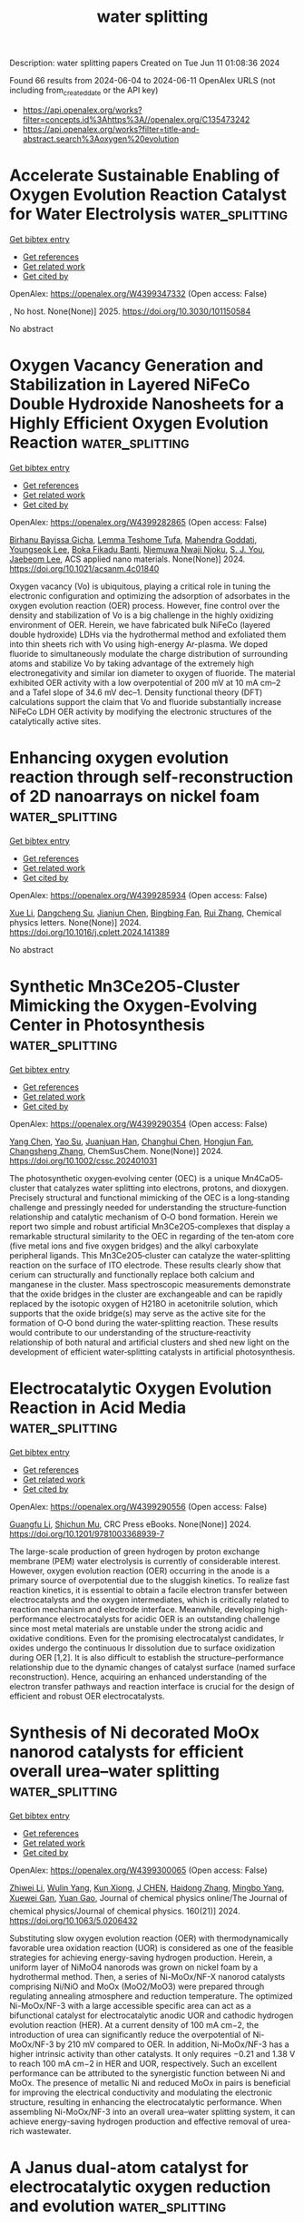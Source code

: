 #+TITLE: water splitting
Description: water splitting papers
Created on Tue Jun 11 01:08:36 2024

Found 66 results from 2024-06-04 to 2024-06-11
OpenAlex URLS (not including from_created_date or the API key)
- [[https://api.openalex.org/works?filter=concepts.id%3Ahttps%3A//openalex.org/C135473242]]
- [[https://api.openalex.org/works?filter=title-and-abstract.search%3Aoxygen%20evolution]]

* Accelerate Sustainable Enabling of Oxygen Evolution Reaction Catalyst for Water Electrolysis  :water_splitting:
:PROPERTIES:
:UUID: https://openalex.org/W4399347332
:TOPICS: Electrocatalysis for Energy Conversion, Fuel Cell Membrane Technology, Hydrogen Energy Systems and Technologies
:PUBLICATION_DATE: 2025-02-01
:END:    
    
[[elisp:(doi-add-bibtex-entry "https://doi.org/10.3030/101150584")][Get bibtex entry]] 

- [[elisp:(progn (xref--push-markers (current-buffer) (point)) (oa--referenced-works "https://openalex.org/W4399347332"))][Get references]]
- [[elisp:(progn (xref--push-markers (current-buffer) (point)) (oa--related-works "https://openalex.org/W4399347332"))][Get related work]]
- [[elisp:(progn (xref--push-markers (current-buffer) (point)) (oa--cited-by-works "https://openalex.org/W4399347332"))][Get cited by]]

OpenAlex: https://openalex.org/W4399347332 (Open access: False)
    
, No host. None(None)] 2025. https://doi.org/10.3030/101150584 
     
No abstract    

    

* Oxygen Vacancy Generation and Stabilization in Layered NiFeCo Double Hydroxide Nanosheets for a Highly Efficient Oxygen Evolution Reaction  :water_splitting:
:PROPERTIES:
:UUID: https://openalex.org/W4399282865
:TOPICS: Electrocatalysis for Energy Conversion, Aqueous Zinc-Ion Battery Technology, Materials for Electrochemical Supercapacitors
:PUBLICATION_DATE: 2024-06-03
:END:    
    
[[elisp:(doi-add-bibtex-entry "https://doi.org/10.1021/acsanm.4c01840")][Get bibtex entry]] 

- [[elisp:(progn (xref--push-markers (current-buffer) (point)) (oa--referenced-works "https://openalex.org/W4399282865"))][Get references]]
- [[elisp:(progn (xref--push-markers (current-buffer) (point)) (oa--related-works "https://openalex.org/W4399282865"))][Get related work]]
- [[elisp:(progn (xref--push-markers (current-buffer) (point)) (oa--cited-by-works "https://openalex.org/W4399282865"))][Get cited by]]

OpenAlex: https://openalex.org/W4399282865 (Open access: False)
    
[[https://openalex.org/A5021259832][Birhanu Bayissa Gicha]], [[https://openalex.org/A5006337656][Lemma Teshome Tufa]], [[https://openalex.org/A5044549297][Mahendra Goddati]], [[https://openalex.org/A5012676193][Youngseok Lee]], [[https://openalex.org/A5098993467][Boka Fikadu Banti]], [[https://openalex.org/A5098993468][Njemuwa Nwaji Njoku]], [[https://openalex.org/A5023354559][S. J. You]], [[https://openalex.org/A5043745140][Jaebeom Lee]], ACS applied nano materials. None(None)] 2024. https://doi.org/10.1021/acsanm.4c01840 
     
Oxygen vacancy (Vo) is ubiquitous, playing a critical role in tuning the electronic configuration and optimizing the adsorption of adsorbates in the oxygen evolution reaction (OER) process. However, fine control over the density and stabilization of Vo is a big challenge in the highly oxidizing environment of OER. Herein, we have fabricated bulk NiFeCo (layered double hydroxide) LDHs via the hydrothermal method and exfoliated them into thin sheets rich with Vo using high-energy Ar-plasma. We doped fluoride to simultaneously modulate the charge distribution of surrounding atoms and stabilize Vo by taking advantage of the extremely high electronegativity and similar ion diameter to oxygen of fluoride. The material exhibited OER activity with a low overpotential of 200 mV at 10 mA cm–2 and a Tafel slope of 34.6 mV dec–1. Density functional theory (DFT) calculations support the claim that Vo and fluoride substantially increase NiFeCo LDH OER activity by modifying the electronic structures of the catalytically active sites.    

    

* Enhancing oxygen evolution reaction through self-reconstruction of 2D nanoarrays on nickel foam  :water_splitting:
:PROPERTIES:
:UUID: https://openalex.org/W4399285934
:TOPICS: Electrocatalysis for Energy Conversion, Memristive Devices for Neuromorphic Computing, Fuel Cell Membrane Technology
:PUBLICATION_DATE: 2024-06-01
:END:    
    
[[elisp:(doi-add-bibtex-entry "https://doi.org/10.1016/j.cplett.2024.141389")][Get bibtex entry]] 

- [[elisp:(progn (xref--push-markers (current-buffer) (point)) (oa--referenced-works "https://openalex.org/W4399285934"))][Get references]]
- [[elisp:(progn (xref--push-markers (current-buffer) (point)) (oa--related-works "https://openalex.org/W4399285934"))][Get related work]]
- [[elisp:(progn (xref--push-markers (current-buffer) (point)) (oa--cited-by-works "https://openalex.org/W4399285934"))][Get cited by]]

OpenAlex: https://openalex.org/W4399285934 (Open access: False)
    
[[https://openalex.org/A5033684035][Xue Li]], [[https://openalex.org/A5032932123][Dangcheng Su]], [[https://openalex.org/A5075594387][Jianjun Chen]], [[https://openalex.org/A5043720455][Bingbing Fan]], [[https://openalex.org/A5065037360][Rui Zhang]], Chemical physics letters. None(None)] 2024. https://doi.org/10.1016/j.cplett.2024.141389 
     
No abstract    

    

* Synthetic Mn3Ce2O5‐Cluster Mimicking the Oxygen‐Evolving Center in Photosynthesis  :water_splitting:
:PROPERTIES:
:UUID: https://openalex.org/W4399290354
:TOPICS: Electrocatalysis for Energy Conversion, Polyoxometalate Clusters and Materials, Role of Porphyrins and Phthalocyanines in Materials Chemistry
:PUBLICATION_DATE: 2024-06-03
:END:    
    
[[elisp:(doi-add-bibtex-entry "https://doi.org/10.1002/cssc.202401031")][Get bibtex entry]] 

- [[elisp:(progn (xref--push-markers (current-buffer) (point)) (oa--referenced-works "https://openalex.org/W4399290354"))][Get references]]
- [[elisp:(progn (xref--push-markers (current-buffer) (point)) (oa--related-works "https://openalex.org/W4399290354"))][Get related work]]
- [[elisp:(progn (xref--push-markers (current-buffer) (point)) (oa--cited-by-works "https://openalex.org/W4399290354"))][Get cited by]]

OpenAlex: https://openalex.org/W4399290354 (Open access: False)
    
[[https://openalex.org/A5020819058][Yang Chen]], [[https://openalex.org/A5043309086][Yao Su]], [[https://openalex.org/A5007128131][Juanjuan Han]], [[https://openalex.org/A5070140396][Changhui Chen]], [[https://openalex.org/A5081854327][Hongjun Fan]], [[https://openalex.org/A5042815955][Changsheng Zhang]], ChemSusChem. None(None)] 2024. https://doi.org/10.1002/cssc.202401031 
     
The photosynthetic oxygen‐evolving center (OEC) is a unique Mn4CaO5‐cluster that catalyzes water splitting into electrons, protons, and dioxygen. Precisely structural and functional mimicking of the OEC is a long‐standing challenge and pressingly needed for understanding the structure‐function relationship and catalytic mechanism of O‐O bond formation. Herein we report two simple and robust artificial Mn3Ce2O5‐complexes that display a remarkable structural similarity to the OEC in regarding of the ten‐atom core (five metal ions and five oxygen bridges) and the alkyl carboxylate peripheral ligands. This Mn3Ce2O5‐cluster can catalyze the water‐splitting reaction on the surface of ITO electrode. These results clearly show that cerium can structurally and functionally replace both calcium and manganese in the cluster. Mass spectroscopic measurements demonstrate that the oxide bridges in the cluster are exchangeable and can be rapidly replaced by the isotopic oxygen of H218O in acetonitrile solution, which supports that the oxide bridge(s) may serve as the active site for the formation of O‐O bond during the water‐splitting reaction. These results would contribute to our understanding of the structure‐reactivity relationship of both natural and artificial clusters and shed new light on the development of efficient water‐splitting catalysts in artificial photosynthesis.    

    

* Electrocatalytic Oxygen Evolution Reaction in Acid Media  :water_splitting:
:PROPERTIES:
:UUID: https://openalex.org/W4399290556
:TOPICS: Electrochemical Detection of Heavy Metal Ions, Fuel Cell Membrane Technology, Electrocatalysis for Energy Conversion
:PUBLICATION_DATE: 2024-06-03
:END:    
    
[[elisp:(doi-add-bibtex-entry "https://doi.org/10.1201/9781003368939-7")][Get bibtex entry]] 

- [[elisp:(progn (xref--push-markers (current-buffer) (point)) (oa--referenced-works "https://openalex.org/W4399290556"))][Get references]]
- [[elisp:(progn (xref--push-markers (current-buffer) (point)) (oa--related-works "https://openalex.org/W4399290556"))][Get related work]]
- [[elisp:(progn (xref--push-markers (current-buffer) (point)) (oa--cited-by-works "https://openalex.org/W4399290556"))][Get cited by]]

OpenAlex: https://openalex.org/W4399290556 (Open access: False)
    
[[https://openalex.org/A5086997032][Guangfu Li]], [[https://openalex.org/A5040396459][Shichun Mu]], CRC Press eBooks. None(None)] 2024. https://doi.org/10.1201/9781003368939-7 
     
The large-scale production of green hydrogen by proton exchange membrane (PEM) water electrolysis is currently of considerable interest. However, oxygen evolution reaction (OER) occurring in the anode is a primary source of overpotential due to the sluggish kinetics. To realize fast reaction kinetics, it is essential to obtain a facile electron transfer between electrocatalysts and the oxygen intermediates, which is critically related to reaction mechanism and electrode interface. Meanwhile, developing high-performance electrocatalysts for acidic OER is an outstanding challenge since most metal materials are unstable under the strong acidic and oxidative conditions. Even for the promising electrocatalyst candidates, Ir oxides undergo the continuous Ir dissolution due to surface oxidization during OER [1,2]. It is also difficult to establish the structure–performance relationship due to the dynamic changes of catalyst surface (named surface reconstruction). Hence, acquiring an enhanced understanding of the electron transfer pathways and reaction interface is crucial for the design of efficient and robust OER electrocatalysts.    

    

* Synthesis of Ni decorated MoOx nanorod catalysts for efficient overall urea–water splitting  :water_splitting:
:PROPERTIES:
:UUID: https://openalex.org/W4399300065
:TOPICS: Electrocatalysis for Energy Conversion, Photocatalytic Materials for Solar Energy Conversion, Aqueous Zinc-Ion Battery Technology
:PUBLICATION_DATE: 2024-06-03
:END:    
    
[[elisp:(doi-add-bibtex-entry "https://doi.org/10.1063/5.0206432")][Get bibtex entry]] 

- [[elisp:(progn (xref--push-markers (current-buffer) (point)) (oa--referenced-works "https://openalex.org/W4399300065"))][Get references]]
- [[elisp:(progn (xref--push-markers (current-buffer) (point)) (oa--related-works "https://openalex.org/W4399300065"))][Get related work]]
- [[elisp:(progn (xref--push-markers (current-buffer) (point)) (oa--cited-by-works "https://openalex.org/W4399300065"))][Get cited by]]

OpenAlex: https://openalex.org/W4399300065 (Open access: False)
    
[[https://openalex.org/A5026092347][Zhiwei Li]], [[https://openalex.org/A5064108891][Wulin Yang]], [[https://openalex.org/A5071157287][Kun Xiong]], [[https://openalex.org/A5069109565][J CHEN]], [[https://openalex.org/A5080814061][Haidong Zhang]], [[https://openalex.org/A5045305703][Mingbo Yang]], [[https://openalex.org/A5078391260][Xuewei Gan]], [[https://openalex.org/A5074976146][Yuan Gao]], Journal of chemical physics online/The Journal of chemical physics/Journal of chemical physics. 160(21)] 2024. https://doi.org/10.1063/5.0206432 
     
Substituting slow oxygen evolution reaction (OER) with thermodynamically favorable urea oxidation reaction (UOR) is considered as one of the feasible strategies for achieving energy-saving hydrogen production. Herein, a uniform layer of NiMoO4 nanorods was grown on nickel foam by a hydrothermal method. Then, a series of Ni-MoOx/NF-X nanorod catalysts comprising Ni/NiO and MoOx (MoO2/MoO3) were prepared through regulating annealing atmosphere and reduction temperature. The optimized Ni-MoOx/NF-3 with a large accessible specific area can act as a bifunctional catalyst for electrocatalytic anodic UOR and cathodic hydrogen evolution reaction (HER). At a current density of 100 mA cm−2, the introduction of urea can significantly reduce the overpotential of Ni-MoOx/NF-3 by 210 mV compared to OER. In addition, Ni-MoOx/NF-3 has a higher intrinsic activity than other catalysts. It only requires −0.21 and 1.38 V to reach 100 mA cm−2 in HER and UOR, respectively. Such an excellent performance can be attributed to the synergistic function between Ni and MoOx. The presence of metallic Ni and reduced MoOx in pairs is beneficial for improving the electrical conductivity and modulating the electronic structure, resulting in enhancing the electrocatalytic performance. When assembling Ni-MoOx/NF-3 into an overall urea–water splitting system, it can achieve energy-saving hydrogen production and effective removal of urea-rich wastewater.    

    

* A Janus dual-atom catalyst for electrocatalytic oxygen reduction and evolution  :water_splitting:
:PROPERTIES:
:UUID: https://openalex.org/W4399300303
:TOPICS: Electrocatalysis for Energy Conversion, Electrochemical Detection of Heavy Metal Ions, Fuel Cell Membrane Technology
:PUBLICATION_DATE: 2024-06-03
:END:    
    
[[elisp:(doi-add-bibtex-entry "https://doi.org/10.1038/s44160-024-00545-1")][Get bibtex entry]] 

- [[elisp:(progn (xref--push-markers (current-buffer) (point)) (oa--referenced-works "https://openalex.org/W4399300303"))][Get references]]
- [[elisp:(progn (xref--push-markers (current-buffer) (point)) (oa--related-works "https://openalex.org/W4399300303"))][Get related work]]
- [[elisp:(progn (xref--push-markers (current-buffer) (point)) (oa--cited-by-works "https://openalex.org/W4399300303"))][Get cited by]]

OpenAlex: https://openalex.org/W4399300303 (Open access: False)
    
[[https://openalex.org/A5070614910][Bing Tang]], [[https://openalex.org/A5005475250][Yanan Zhou]], [[https://openalex.org/A5020016810][Qianqian Ji]], [[https://openalex.org/A5014611868][Zechao Zhuang]], [[https://openalex.org/A5071798264][Lei Zhang]], [[https://openalex.org/A5032208819][Chao Wang]], [[https://openalex.org/A5020630816][Haibo Hu]], [[https://openalex.org/A5036519850][Huijuan Wang]], [[https://openalex.org/A5060053004][Bingbao Mei]], [[https://openalex.org/A5010194502][Fei Song]], [[https://openalex.org/A5071468018][Shuang Yang]], [[https://openalex.org/A5053188243][Bert M. Weckhuysen]], [[https://openalex.org/A5006454892][Hao Tan]], [[https://openalex.org/A5042841794][Dingsheng Wang]], [[https://openalex.org/A5052333339][Wensheng Yan]], Nature synthesis. None(None)] 2024. https://doi.org/10.1038/s44160-024-00545-1 
     
No abstract    

    

* Advances in Surface Reconstruction of Electrocatalysts for Oxygen Evolution Reaction  :water_splitting:
:PROPERTIES:
:UUID: https://openalex.org/W4399301995
:TOPICS: Electrocatalysis for Energy Conversion, Fuel Cell Membrane Technology, Electrochemical Detection of Heavy Metal Ions
:PUBLICATION_DATE: 2024-06-03
:END:    
    
[[elisp:(doi-add-bibtex-entry "https://doi.org/10.1201/9781003368939-8")][Get bibtex entry]] 

- [[elisp:(progn (xref--push-markers (current-buffer) (point)) (oa--referenced-works "https://openalex.org/W4399301995"))][Get references]]
- [[elisp:(progn (xref--push-markers (current-buffer) (point)) (oa--related-works "https://openalex.org/W4399301995"))][Get related work]]
- [[elisp:(progn (xref--push-markers (current-buffer) (point)) (oa--cited-by-works "https://openalex.org/W4399301995"))][Get cited by]]

OpenAlex: https://openalex.org/W4399301995 (Open access: False)
    
[[https://openalex.org/A5042828662][Mengxin Chen]], [[https://openalex.org/A5079206506][Pengyun Xu]], CRC Press eBooks. None(None)] 2024. https://doi.org/10.1201/9781003368939-8 
     
Along with the intensified global energy crisis and climate change, it is particularly crucial to accelerate the transformation of the energy structure and gradually increase the percentage of new energy. Currently, electrochemical water splitting is widely regarded as one of the most promising hydrogen production technologies, with considerable implications for tackling the challenge of global warming and achieving the goal of "carbon neutrality". The oxygen evolution reaction (OER) is a crucial anode reaction for water splitting, metal-air batteries, and renewable fuel cells. However, the OER process contains four proton–electron transfer steps, resulting in a slow kinetics, which has long been the bottleneck. In general, noble metals and their oxides (RuO2 and IrO2) are considered to be promising catalysts for OER, but the high price and scarce resources restrict their wide-scale application. Hence, it is crucial to develop low-cost, high-activity and stable catalysts for improving the efficiency of water splitting. Recently, significant attention has been dedicated to non-noble transition metal materials as promising alternatives for water splitting. Gaining a comprehensive understanding of the intrinsic catalytic mechanism and identifying the active sites of catalysts will greatly benefit the rational design and effective application of high-efficiency catalysts.    

    

* Self-protecting CoFeAl-layered double hydroxides enable stable and efficient brine oxidation at 2 A cm−2  :water_splitting:
:PROPERTIES:
:UUID: https://openalex.org/W4399302363
:TOPICS: Electrocatalysis for Energy Conversion, Aqueous Zinc-Ion Battery Technology, Photocatalytic Materials for Solar Energy Conversion
:PUBLICATION_DATE: 2024-06-03
:END:    
    
[[elisp:(doi-add-bibtex-entry "https://doi.org/10.1038/s41467-024-49195-z")][Get bibtex entry]] 

- [[elisp:(progn (xref--push-markers (current-buffer) (point)) (oa--referenced-works "https://openalex.org/W4399302363"))][Get references]]
- [[elisp:(progn (xref--push-markers (current-buffer) (point)) (oa--related-works "https://openalex.org/W4399302363"))][Get related work]]
- [[elisp:(progn (xref--push-markers (current-buffer) (point)) (oa--cited-by-works "https://openalex.org/W4399302363"))][Get cited by]]

OpenAlex: https://openalex.org/W4399302363 (Open access: True)
    
[[https://openalex.org/A5049839471][Wei Liu]], [[https://openalex.org/A5053121745][Jiage Yu]], [[https://openalex.org/A5043290146][Tianshui Li]], [[https://openalex.org/A5090245811][Shihang Li]], [[https://openalex.org/A5056526391][Biao Ding]], [[https://openalex.org/A5087255970][Xiaoxiao Guo]], [[https://openalex.org/A5049325912][Ang Cao]], [[https://openalex.org/A5046700718][Qihao Sha]], [[https://openalex.org/A5052565332][Daojin Zhou]], [[https://openalex.org/A5042347465][Yun Kuang]], [[https://openalex.org/A5043472647][Xiaoming Sun]], Nature communications. 15(1)] 2024. https://doi.org/10.1038/s41467-024-49195-z  ([[https://www.nature.com/articles/s41467-024-49195-z.pdf][pdf]])
     
Abstract Low-energy consumption seawater electrolysis at high current density is an effective way for hydrogen production, however the continuous feeding of seawater may result in the accumulation of Cl − , leading to severe anode poisoning and corrosion, thereby compromising the activity and stability. Herein, CoFeAl layered double hydroxide anodes with excellent oxygen evolution reaction activity are synthesized and delivered stable catalytic performance for 350 hours at 2 A cm −2 in the presence of 6-fold concentrated seawater. Comprehensive analysis reveals that the Al 3+ ions in electrode are etched off by OH − during oxygen evolution reaction process, resulting in M 3+ vacancies that boost oxygen evolution reaction activity. Additionally, the self-originated Al(OH) n − is found to adsorb on the anode surface to improve stability. An electrode assembly based on a micropore membrane and CoFeAl layered double hydroxide electrodes operates continuously for 500 hours at 1 A cm −2 , demonstrating their feasibility in brine electrolysis.    

    

* Co/Ce-MOF-Derived Oxygen Electrode Bifunctional Catalyst for Rechargeable Zinc–Air Batteries  :water_splitting:
:PROPERTIES:
:UUID: https://openalex.org/W4399302485
:TOPICS: Electrocatalysis for Energy Conversion, Aqueous Zinc-Ion Battery Technology, Fuel Cell Membrane Technology
:PUBLICATION_DATE: 2024-06-03
:END:    
    
[[elisp:(doi-add-bibtex-entry "https://doi.org/10.1021/acs.inorgchem.4c00787")][Get bibtex entry]] 

- [[elisp:(progn (xref--push-markers (current-buffer) (point)) (oa--referenced-works "https://openalex.org/W4399302485"))][Get references]]
- [[elisp:(progn (xref--push-markers (current-buffer) (point)) (oa--related-works "https://openalex.org/W4399302485"))][Get related work]]
- [[elisp:(progn (xref--push-markers (current-buffer) (point)) (oa--cited-by-works "https://openalex.org/W4399302485"))][Get cited by]]

OpenAlex: https://openalex.org/W4399302485 (Open access: False)
    
[[https://openalex.org/A5012737529][Kang Wu]], [[https://openalex.org/A5022952764][Daomiao Wang]], [[https://openalex.org/A5087429872][Qiming Fu]], [[https://openalex.org/A5013203857][Tongtong Xu]], [[https://openalex.org/A5003177096][Qihua Xiong]], [[https://openalex.org/A5056811048][Shaik Gouse Peera]], [[https://openalex.org/A5044538497][Chao Liu]], Inorganic chemistry. None(None)] 2024. https://doi.org/10.1021/acs.inorgchem.4c00787 
     
Improving the practicality of rechargeable zinc–air batteries relies heavily on the development of oxygen electrode catalysts that are low-cost, durable, and highly efficient in performing dual functions. In the present study, a catalyst with atomic Ce and Co distribution on a nitrogen-doped carbon substrate was prepared by doping the rare earth elements Ce and Co into a metal–organic framework precursor. Rare earth element Ce, known for its unique structure and excellent oxygen affinity, was utilized to regulate the catalytic activity. The catalyst prepared in this study demonstrated an exceptional electrocatalytic performance. At a current density of 10 mA cm–2, the catalyst exhibited an overpotential of 340 mV for the oxygen evolution reaction (OER), which was lower than that of commercial IrO2 (370 mV), while achieving a half-wave potential of 0.79 V for the process of oxygen reduction reaction (ORR), exhibiting a similar level of effectiveness as commercially accessible Pt/C catalysts (0.8 V). The catalyst's porous structure, interconnected three-dimensional carbon network, and large specific surface area are the factors contributing to the significant improvement in catalytic performance. Furthermore, in comparison to commercial Pt/C+IrO2, the catalyst exhibited good cycling stability and high efficiency in rechargeable zinc–air batteries.    

    

* Transition Metal-Based Polyoxometalates for Oxygen Electrode Bifunctional Electrocatalysis  :water_splitting:
:PROPERTIES:
:UUID: https://openalex.org/W4399304301
:TOPICS: Polyoxometalate Clusters and Materials, Electrocatalysis for Energy Conversion, Conducting Polymer Research
:PUBLICATION_DATE: 2024-06-03
:END:    
    
[[elisp:(doi-add-bibtex-entry "https://doi.org/10.3390/batteries10060197")][Get bibtex entry]] 

- [[elisp:(progn (xref--push-markers (current-buffer) (point)) (oa--referenced-works "https://openalex.org/W4399304301"))][Get references]]
- [[elisp:(progn (xref--push-markers (current-buffer) (point)) (oa--related-works "https://openalex.org/W4399304301"))][Get related work]]
- [[elisp:(progn (xref--push-markers (current-buffer) (point)) (oa--cited-by-works "https://openalex.org/W4399304301"))][Get cited by]]

OpenAlex: https://openalex.org/W4399304301 (Open access: True)
    
[[https://openalex.org/A5087319718][Jadranka Milikić]], [[https://openalex.org/A5058812345][Filipe M. B. Gusmão]], [[https://openalex.org/A5073240061][Sara Knežević]], [[https://openalex.org/A5089738820][Nemanja Gavrilov]], [[https://openalex.org/A5077968687][Anup Paul]], [[https://openalex.org/A5069510042][Diogo M.F. Santos]], [[https://openalex.org/A5028187733][Biljana Šljukić]], Batteries. 10(6)] 2024. https://doi.org/10.3390/batteries10060197  ([[https://www.mdpi.com/2313-0105/10/6/197/pdf?version=1717422159][pdf]])
     
Polyoxometalates (POMs) with transition metals (Co, Cu, Fe, Mn, Ni) of Keggin structure and lamellar-stacked multi-layer morphology were synthesized. They were subsequently explored as bifunctional electrocatalysts for oxygen electrodes, i.e., oxygen reduction (ORR) and evolution (OER) reaction, for aqueous rechargeable metal-air batteries in alkaline media. The lowest Tafel slope (85 mV dec−1) value and the highest OER current density of 93.8 mA cm−2 were obtained for the Fe-POM electrocatalyst. Similar OER electrochemical catalytic activity was noticed for the Co-POM electrocatalyst. This behavior was confirmed by electrochemical impedance spectroscopy, where Fe-POM gave the lowest charge transfer resistance of 3.35 Ω, followed by Co-POM with Rct of 15.04 Ω, during the OER. Additionally, Tafel slope values of 85 and 109 mV dec−1 were calculated for Fe-POM and Co-POM, respectively, during the ORR. The ORR at Fe-POM proceeded by mixed two- and four-electron pathways, while ORR at Co-POM proceeded exclusively by the four-electron pathway. Finally, capacitance studies were conducted on the synthesized POMs.    

    

* Recent Trends and Perspectives in Single-Entity Electrochemistry: A Review with Focus on a Water Splitting Reaction  :water_splitting:
:PROPERTIES:
:UUID: https://openalex.org/W4399304430
:TOPICS: Electrochemical Detection of Heavy Metal Ions, Electrocatalysis for Energy Conversion, Aqueous Zinc-Ion Battery Technology
:PUBLICATION_DATE: 2024-06-03
:END:    
    
[[elisp:(doi-add-bibtex-entry "https://doi.org/10.1080/10408347.2024.2358492")][Get bibtex entry]] 

- [[elisp:(progn (xref--push-markers (current-buffer) (point)) (oa--referenced-works "https://openalex.org/W4399304430"))][Get references]]
- [[elisp:(progn (xref--push-markers (current-buffer) (point)) (oa--related-works "https://openalex.org/W4399304430"))][Get related work]]
- [[elisp:(progn (xref--push-markers (current-buffer) (point)) (oa--cited-by-works "https://openalex.org/W4399304430"))][Get cited by]]

OpenAlex: https://openalex.org/W4399304430 (Open access: False)
    
[[https://openalex.org/A5044388139][A. Gowrisankar]], [[https://openalex.org/A5050502490][Byung Kwon Kim]], Critical reviews in analytical chemistry. None(None)] 2024. https://doi.org/10.1080/10408347.2024.2358492 
     
Electrochemical measurements involving single nanoparticles have attracted considerable research attention. In recent years, various studies have been conducted on single-entity electrochemistry (SEE) for the in-depth analyses of catalytic reactions. Although, several electrocatalysts have been developed for H2 energy production, designing innovative electrocatalysts for this purpose remains a challenging task. Stochastic collision electrochemistry is gaining increased attention because it has led to new findings in the SEE field. Importantly, it facilitates establishing structure activity relationships for electrocatalysts by monitoring transient signals. This article reviews the recent achievements related to hydrogen evolution reaction (HER) and oxygen evolution reaction (OER) using different electrocatalysts at the nanoscale level. In particular, it discusses the electrocatalytic activities of noble metal nanoparticles, including Ag, Au, Pt, and Pd nanoparticles, at the single-particle level. Because heterogeneity is a key factor affecting the catalytic activity of nanostructures, our work focuses on the influence of heterogeneities in catalytic materials on the OER and HER activities. These results may help to achieve a better understanding of the fundamental processes involved in the water splitting reaction.    

    

* Tailoring the Active Sites of Nanosheet NiSe/NiSe2 Catalyst by Pulse Electrodeposition on the 3D Microporous Ni-Cu/NF Substrate for both Hydrogen and Oxygen Evolution Reactions  :water_splitting:
:PROPERTIES:
:UUID: https://openalex.org/W4399305499
:TOPICS: Electrocatalysis for Energy Conversion, Electrochemical Detection of Heavy Metal Ions, Thin-Film Solar Cell Technology
:PUBLICATION_DATE: 2024-06-03
:END:    
    
[[elisp:(doi-add-bibtex-entry "https://doi.org/10.1149/1945-7111/ad5381")][Get bibtex entry]] 

- [[elisp:(progn (xref--push-markers (current-buffer) (point)) (oa--referenced-works "https://openalex.org/W4399305499"))][Get references]]
- [[elisp:(progn (xref--push-markers (current-buffer) (point)) (oa--related-works "https://openalex.org/W4399305499"))][Get related work]]
- [[elisp:(progn (xref--push-markers (current-buffer) (point)) (oa--cited-by-works "https://openalex.org/W4399305499"))][Get cited by]]

OpenAlex: https://openalex.org/W4399305499 (Open access: True)
    
[[https://openalex.org/A5074110079][Nafise Modghan]], [[https://openalex.org/A5013071192][Mostafa Mirjalili]], [[https://openalex.org/A5064819372][Mohammad Hadi Moayed]], [[https://openalex.org/A5080126933][Ghasem Barati Darband]], Journal of the Electrochemical Society. None(None)] 2024. https://doi.org/10.1149/1945-7111/ad5381 
     
Abstract Establishing proper intrinsic catalysts with nanostructured high active surfaces endows the paramount electrocatalytic activity. A Ni-Se@Cu-Ni/NF catalyst for hydrogen and oxygen evolution reactions (HER and OER) is prepared via an efficient two-step pulse current (PC) electrodeposition method. The initial 3D film of Cu-Ni is synthesized via the dynamic hydrogen bubble template (DHBT) method to attain further active surface area. Then, Ni-Se film is prepared by direct current (DC) and PC electrodeposition. Morphological, chemical, and electrocatalytic characteristics of the Ni-Se electrodeposited films are evaluated. X-ray photoelectron spectroscopy and high-resolution transmission electron microscopy results show a NiSe/NiSe2 nanofilm on the 3D microporous nanostructured Cu-Ni substrate which reveals an efficient bifunctional electrocatalytic behavior with overpotentials of 74 and 272 mV in the current density of 10 mA cm-2, and Tafel slopes of 78 and 50 mV dec-1 for HER and OER, respectively. The two-electrode examination with NiSe/NiSe2@Cu-Ni/NF catalyst in overall water splitting indicates a required potential of 1.57 V in the current density of 10 mA cm-2.    

    

* Pourbaix Machine Learning Framework Identifies Acidic Water Oxidation Catalysts Exhibiting Suppressed Ruthenium Dissolution  :water_splitting:
:PROPERTIES:
:UUID: https://openalex.org/W4399305702
:TOPICS: Electrocatalysis for Energy Conversion, Accelerating Materials Innovation through Informatics, Catalytic Nanomaterials
:PUBLICATION_DATE: 2024-06-03
:END:    
    
[[elisp:(doi-add-bibtex-entry "https://doi.org/10.1021/jacs.4c01353")][Get bibtex entry]] 

- [[elisp:(progn (xref--push-markers (current-buffer) (point)) (oa--referenced-works "https://openalex.org/W4399305702"))][Get references]]
- [[elisp:(progn (xref--push-markers (current-buffer) (point)) (oa--related-works "https://openalex.org/W4399305702"))][Get related work]]
- [[elisp:(progn (xref--push-markers (current-buffer) (point)) (oa--cited-by-works "https://openalex.org/W4399305702"))][Get cited by]]

OpenAlex: https://openalex.org/W4399305702 (Open access: False)
    
[[https://openalex.org/A5049493917][Jehad Abed]], [[https://openalex.org/A5062528507][Javier Heras‐Domingo]], [[https://openalex.org/A5071284998][Rohan Yuri Sanspeur]], [[https://openalex.org/A5076838400][Ming Ronnier Luo]], [[https://openalex.org/A5048076397][Wajdi Alnoush]], [[https://openalex.org/A5036126810][Débora Motta Meira]], [[https://openalex.org/A5037413243][Hsiao‐Tsu Wang]], [[https://openalex.org/A5048097208][Jian Wang]], [[https://openalex.org/A5033120840][Jigang Zhou]], [[https://openalex.org/A5052565332][Daojin Zhou]], [[https://openalex.org/A5015913191][Khalid Fatih]], [[https://openalex.org/A5003442464][John R. Kitchin]], [[https://openalex.org/A5044827415][Drew Higgins]], [[https://openalex.org/A5024574386][Zachary W. Ulissi]], [[https://openalex.org/A5054680242][Edward H. Sargent]], Journal of the American Chemical Society. None(None)] 2024. https://doi.org/10.1021/jacs.4c01353 
     
The demand for green hydrogen has raised concerns over the availability of iridium used in oxygen evolution reaction catalysts. We identify catalysts with the aid of a machine learning-aided computational pipeline trained on more than 36,000 mixed metal oxides. The pipeline accurately predicts Pourbaix decomposition energy (Gpbx) from unrelaxed structures with a mean absolute error of 77 meV per atom, enabling us to screen 2070 new metallic oxides with respect to their prospective stability under acidic conditions. The search identifies Ru0.6Cr0.2Ti0.2O2 as a candidate having the promise of increased durability: experimentally, we find that it provides an overpotential of 267 mV at 100 mA cm–2 and that it operates at this current density for over 200 h and exhibits a rate of overpotential increase of 25 μV h–1. Surface density functional theory calculations reveal that Ti increases metal–oxygen covalency, a potential route to increased stability, while Cr lowers the energy barrier of the HOO* formation rate-determining step, increasing activity compared to RuO2 and reducing overpotential by 40 mV at 100 mA cm–2 while maintaining stability. In situ X-ray absorption spectroscopy and ex situ ptychography-scanning transmission X-ray microscopy show the evolution of a metastable structure during the reaction, slowing Ru mass dissolution by 20× and suppressing lattice oxygen participation by >60% compared to RuO2.    

    

* Green reaction engineering towards an iron-based nanostructured hybrid as an electrocatalyst for oxygen evolution reaction  :water_splitting:
:PROPERTIES:
:UUID: https://openalex.org/W4399309285
:TOPICS: Electrocatalysis for Energy Conversion, Aqueous Zinc-Ion Battery Technology, Electrochemical Detection of Heavy Metal Ions
:PUBLICATION_DATE: 2024-01-01
:END:    
    
[[elisp:(doi-add-bibtex-entry "https://doi.org/10.1039/d4ta01193g")][Get bibtex entry]] 

- [[elisp:(progn (xref--push-markers (current-buffer) (point)) (oa--referenced-works "https://openalex.org/W4399309285"))][Get references]]
- [[elisp:(progn (xref--push-markers (current-buffer) (point)) (oa--related-works "https://openalex.org/W4399309285"))][Get related work]]
- [[elisp:(progn (xref--push-markers (current-buffer) (point)) (oa--cited-by-works "https://openalex.org/W4399309285"))][Get cited by]]

OpenAlex: https://openalex.org/W4399309285 (Open access: False)
    
[[https://openalex.org/A5034044475][Anna Dymerska]], [[https://openalex.org/A5064148144][Ewa Mijowska]], [[https://openalex.org/A5033796914][F. G. Vagizov]], [[https://openalex.org/A5030552243][Almaz L. Zinnatullin]], [[https://openalex.org/A5005873235][Rustem Zairov]], [[https://openalex.org/A5012261995][Ewa Mijowska]], Journal of materials chemistry. A. None(None)] 2024. https://doi.org/10.1039/d4ta01193g 
     
Developing robust electrocatalysts based on nonprecious metals with high activity in the sluggish oxygen-evolution reaction (OER) is crucial for achieving large-scale hydrogen production.    

    

* Development of Ternary Layered Double Hydroxide Oxygen Evolution Reaction Electrocatalyst for Anion Exchange Membrane Water Electrolysis  :water_splitting:
:PROPERTIES:
:UUID: https://openalex.org/W4399313073
:TOPICS: Electrocatalysis for Energy Conversion, Fuel Cell Membrane Technology, Aqueous Zinc-Ion Battery Technology
:PUBLICATION_DATE: 2024-06-05
:END:    
    
[[elisp:(doi-add-bibtex-entry "https://doi.org/10.3365/kjmm.2024.62.6.472")][Get bibtex entry]] 

- [[elisp:(progn (xref--push-markers (current-buffer) (point)) (oa--referenced-works "https://openalex.org/W4399313073"))][Get references]]
- [[elisp:(progn (xref--push-markers (current-buffer) (point)) (oa--related-works "https://openalex.org/W4399313073"))][Get related work]]
- [[elisp:(progn (xref--push-markers (current-buffer) (point)) (oa--cited-by-works "https://openalex.org/W4399313073"))][Get cited by]]

OpenAlex: https://openalex.org/W4399313073 (Open access: True)
    
[[https://openalex.org/A5060160512][Seungjun Myeong]], [[https://openalex.org/A5091133492][Song Jin]], [[https://openalex.org/A5018939520][Chiho Kim]], [[https://openalex.org/A5007694635][Jooyoung Lee]], [[https://openalex.org/A5048085375][Jae Won Kim]], [[https://openalex.org/A5007805877][Minseok Choi]], Daehan geumsog jae'lyo haghoeji/Daehan geumsok jaeryo hakoeji. 62(6)] 2024. https://doi.org/10.3365/kjmm.2024.62.6.472  ([[http://kjmm.org/upload/pdf/kjmm-2024-62-6-472.pdf][pdf]])
     
To achieve net zero emissions, green hydrogen should be produced via water electrolysis with renewable energy. To develop efficient anion exchange membrane water electrolyzers (AEMWE), the development of efficient and stable non-precious metal electrocatalysts for the oxygen evolution reaction (OER) is essential. In this study, a high-performance ternary NiFeCo-layer double hydroxide (LDH) electrocatalyst for AEMWE was easily developed by the co-precipitation method. The introduction of Co has been shown to have an effect on the electronic structure of Ni and Fe, improving their intrinsic OER properties. In addition, the three-dimensional flower-like nanosheet morphology improved mass transfer and achieved excellent current density at high voltages. The ternary NiFeCo-LDH electrocatalyst requires low overpotentials (253 mV at 10 mA cm-2) and Tafel slope (45 mV dec-1) in 1 M KOH. AEMWE using the ternary NiFeCo-LDH electrocatalyst showed excellent electrolysis performance with a high current density of 2.27 A cm-2 at 1.8 V cell. Moreover, an energy conversion efficiency of 86.73 % was achieved during the durability test for 100 hours at a current density of 0.5 A cm-2. The performance of the AEMWE electrolyzer utilizing the ternary NiFeCo-LDH electrocatalyst surpassed that of previously reported AEMWE electrolyzers. This work reports a highly active OER electrocatalyst that could open numerous opportunities for the development of ternary LDH electrocatalysts in AEMWE.    

    

* Cobalt Titanate–Phosphorous-Doped g-C3N4 Heterostructure with Impressive Electrocatalytic Activity for Oxygen Evolution Reaction  :water_splitting:
:PROPERTIES:
:UUID: https://openalex.org/W4399322660
:TOPICS: Electrocatalysis for Energy Conversion, Photocatalytic Materials for Solar Energy Conversion, Perovskite Solar Cell Technology
:PUBLICATION_DATE: 2024-06-04
:END:    
    
[[elisp:(doi-add-bibtex-entry "https://doi.org/10.1007/s11664-024-11148-z")][Get bibtex entry]] 

- [[elisp:(progn (xref--push-markers (current-buffer) (point)) (oa--referenced-works "https://openalex.org/W4399322660"))][Get references]]
- [[elisp:(progn (xref--push-markers (current-buffer) (point)) (oa--related-works "https://openalex.org/W4399322660"))][Get related work]]
- [[elisp:(progn (xref--push-markers (current-buffer) (point)) (oa--cited-by-works "https://openalex.org/W4399322660"))][Get cited by]]

OpenAlex: https://openalex.org/W4399322660 (Open access: False)
    
[[https://openalex.org/A5099012178][Rekha Muthuvel]], [[https://openalex.org/A5081220271][Mukul Sethi]], [[https://openalex.org/A5013108193][L. Cindrella]], Journal of electronic materials. None(None)] 2024. https://doi.org/10.1007/s11664-024-11148-z 
     
No abstract    

    

* Simple and Scalable Synthetic Route for Tunable Compositions of Multimetallic Oxyfluorides as Oxygen Evolution Reaction Catalysts  :water_splitting:
:PROPERTIES:
:UUID: https://openalex.org/W4399323479
:TOPICS: Catalytic Nanomaterials, Catalytic Dehydrogenation of Light Alkanes, Electrocatalysis for Energy Conversion
:PUBLICATION_DATE: 2024-06-04
:END:    
    
[[elisp:(doi-add-bibtex-entry "https://doi.org/10.1021/acsaem.4c00259")][Get bibtex entry]] 

- [[elisp:(progn (xref--push-markers (current-buffer) (point)) (oa--referenced-works "https://openalex.org/W4399323479"))][Get references]]
- [[elisp:(progn (xref--push-markers (current-buffer) (point)) (oa--related-works "https://openalex.org/W4399323479"))][Get related work]]
- [[elisp:(progn (xref--push-markers (current-buffer) (point)) (oa--cited-by-works "https://openalex.org/W4399323479"))][Get cited by]]

OpenAlex: https://openalex.org/W4399323479 (Open access: False)
    
[[https://openalex.org/A5067856485][Alexandre Terry]], [[https://openalex.org/A5099012400][Samuel Mathiot]], [[https://openalex.org/A5057585517][Amandine Guiet]], [[https://openalex.org/A5024267039][Édouard Boivin]], [[https://openalex.org/A5032399312][Zahra Goharibajestani]], [[https://openalex.org/A5035016002][Vincent Maisonneuve]], [[https://openalex.org/A5006226200][Annie Hémon‐Ribaud]], [[https://openalex.org/A5008136772][Romain Moury]], [[https://openalex.org/A5018580006][Nikolay Kornienko]], [[https://openalex.org/A5084091531][Jérôme Lhoste]], ACS applied energy materials. None(None)] 2024. https://doi.org/10.1021/acsaem.4c00259 
     
This work suggests a simple and scalable synthetic route to prepare multimetallic oxyfluorides, without requiring high temperature, high pressure, and a specific atmosphere (F2, N2, Ar, vacuum, etc.). For that, tunable compositions of Ni2+–Co2+–Fe3+-based oxyfluorides Co(1–x)/2Nix/2Fe0.5O0.5F1.5 have been prepared by calcination at moderate temperature under ambient air of Co1–xNixFeF5(H2O)7 precursors, prepared beforehand through coprecipitation at room temperature, across the whole range of the solid solution (0 ≤ x ≤ 1). Structural and thermal analyses confirmed the successful substitution for both hydrated fluoride precursors and oxyfluorides. Finally, we evaluated the electrocatalytic performance of the different Ni2+–Co2+–Fe3+ oxyfluorides for oxygen evolution reaction. Among these, the trimetallic Co0.25Ni0.25Fe0.5O0.5F1.5 exhibits the lowest overpotential (290 and 370 mV respectively at 10 and 100 mA cm–2) and the highest specific activity (3.9 A m–2 at 1.53 V vs RHE). These results highlight the need for compositional tunability to maximize performance.    

    

* Strong Metal‐Support Interaction Modulation between Pt Nanoclusters and Mn3O4 Nanosheets through Oxygen Vacancy Control to Achieve High Activities for Acidic Hydrogen Evolution  :water_splitting:
:PROPERTIES:
:UUID: https://openalex.org/W4399330823
:TOPICS: Electrocatalysis for Energy Conversion, Catalytic Nanomaterials, Photocatalytic Materials for Solar Energy Conversion
:PUBLICATION_DATE: 2024-06-04
:END:    
    
[[elisp:(doi-add-bibtex-entry "https://doi.org/10.1002/smll.202402652")][Get bibtex entry]] 

- [[elisp:(progn (xref--push-markers (current-buffer) (point)) (oa--referenced-works "https://openalex.org/W4399330823"))][Get references]]
- [[elisp:(progn (xref--push-markers (current-buffer) (point)) (oa--related-works "https://openalex.org/W4399330823"))][Get related work]]
- [[elisp:(progn (xref--push-markers (current-buffer) (point)) (oa--cited-by-works "https://openalex.org/W4399330823"))][Get cited by]]

OpenAlex: https://openalex.org/W4399330823 (Open access: False)
    
[[https://openalex.org/A5036342077][Dan Hu]], [[https://openalex.org/A5077999325][Yongjie Wang]], [[https://openalex.org/A5037837951][Weiheng Chen]], [[https://openalex.org/A5022429952][Zhongqing Jiang]], [[https://openalex.org/A5039480720][Binglu Deng]], [[https://openalex.org/A5003604997][Zhong‐Jie Jiang]], Small. None(None)] 2024. https://doi.org/10.1002/smll.202402652 
     
Abstract The optimization of metal‐support interactions is used to fabricate noble metal‐based nanoclusters with high activity for hydrogen evolution reaction (HER) in acid media. Specifically, the oxygen‐defective Mn 3 O 4 nanosheets supported Pt nanoclusters of ≈1.71 nm in diameter (Pt/V·‐Mn 3 O 4 NSs) are synthesized through the controlled solvothermal reaction. The Pt/V·‐Mn 3 O 4 NSs show a superior activity and excellent stability for the HER in the acidic media. They only require an overpotential of 19 mV to drive −10 mA cm −2 and show negligible activity loss at −10 and −250 mA cm −2 for >200 and >60 h, respectively. Their Pt mass activity is 12.4 times higher than that of the Pt/C and even higher than those of many single‐atom based Pt catalysts. DFT calculations show that their high HER activity arises mainly from the strong metal‐support interaction between Pt and Mn 3 O 4 . It can facilitate the charge transfer from Mn 3 O 4 to Pt, optimizing the H adsorption on the catalyst surface and promoting the evolution of H 2 through the Volmer–Tafel mechanism. The oxygen vacancies in the V·‐Mn 3 O 4 NSs are found to be inconducive to the high activity of the Pt/V·‐Mn 3 O 4 NSs, highlighting the great importance to reduce the vacancy levels in V·‐Mn 3 O 4 NSs.    

    

* Wood‐Structured Nanomaterials as Highly Efficient, Self‐Standing Electrocatalysts for Water Splitting  :water_splitting:
:PROPERTIES:
:UUID: https://openalex.org/W4399331219
:TOPICS: Electrocatalysis for Energy Conversion, Photocatalytic Materials for Solar Energy Conversion, Aqueous Zinc-Ion Battery Technology
:PUBLICATION_DATE: 2024-06-04
:END:    
    
[[elisp:(doi-add-bibtex-entry "https://doi.org/10.1002/smll.202402511")][Get bibtex entry]] 

- [[elisp:(progn (xref--push-markers (current-buffer) (point)) (oa--referenced-works "https://openalex.org/W4399331219"))][Get references]]
- [[elisp:(progn (xref--push-markers (current-buffer) (point)) (oa--related-works "https://openalex.org/W4399331219"))][Get related work]]
- [[elisp:(progn (xref--push-markers (current-buffer) (point)) (oa--cited-by-works "https://openalex.org/W4399331219"))][Get cited by]]

OpenAlex: https://openalex.org/W4399331219 (Open access: False)
    
[[https://openalex.org/A5030047391][Jianlin Huang]], [[https://openalex.org/A5044264654][Zhikai Shi]], [[https://openalex.org/A5048679629][Chengwei Mao]], [[https://openalex.org/A5045927468][Gaixiu Yang]], [[https://openalex.org/A5037458498][Yan Chen]], Small. None(None)] 2024. https://doi.org/10.1002/smll.202402511 
     
Abstract Electrocatalytic water splitting (EWS) driven by renewable energy is widely considered an environmentally friendly and sustainable approach for generating hydrogen (H 2 ), an ideal energy carrier for the future. However, the efficiency and economic viability of large‐scale water electrolysis depend on electrocatalysts that can efficiently accelerate the electrochemical reactions taking place at the two electrodes. Wood‐derived nanomaterials are well‐suited for serving as EWS catalysts because of their hierarchically porous structure with high surface area and low tortuosity, compositional tunability, cost‐effectiveness, and self‐standing integral electrode configuration. Here, recent advancements in the design and synthesis of wood‐structured nanomaterials serving as advanced electrocatalysts for water splitting are summarized. First, the design principles and corresponding strategies toward highly effective wood‐structured electrocatalysts (WSECs) are emphasized. Then, a comprehensive overview of current findings on WSECs, encompassing diverse structural designs and functionalities such as supported‐metal nanoparticles (NPs), single‐atom catalysts (SACs), metal compounds, and heterostructured electrocatalysts based on engineered wood hosts are presented. Subsequently, the application of these WSECs in various aspects of water splitting, including the hydrogen evolution reaction (HER), oxygen evolution reaction (OER), overall water splitting (OWS), and hybrid water electrolysis (HWE) are explored. Finally, the prospects, challenges, and opportunities associated with the broad application of WSECs are briefly discussed. This review aims to provide a comprehensive understanding of the ongoing developments in water‐splitting catalysts, along with outlining design principles for the future development of WSECs.    

    

* Water Ligands Regulate the Redox Leveling Mechanism of the Oxygen-Evolving Complex of the Photosystem II  :water_splitting:
:PROPERTIES:
:UUID: https://openalex.org/W4399332391
:TOPICS: Molecular Mechanisms of Photosynthesis and Photoprotection, Optogenetics in Neuroscience and Biophysics Research, Mitochondrial Dynamics and Reactive Oxygen Species Regulation
:PUBLICATION_DATE: 2024-06-04
:END:    
    
[[elisp:(doi-add-bibtex-entry "https://doi.org/10.1021/jacs.4c02926")][Get bibtex entry]] 

- [[elisp:(progn (xref--push-markers (current-buffer) (point)) (oa--referenced-works "https://openalex.org/W4399332391"))][Get references]]
- [[elisp:(progn (xref--push-markers (current-buffer) (point)) (oa--related-works "https://openalex.org/W4399332391"))][Get related work]]
- [[elisp:(progn (xref--push-markers (current-buffer) (point)) (oa--cited-by-works "https://openalex.org/W4399332391"))][Get cited by]]

OpenAlex: https://openalex.org/W4399332391 (Open access: False)
    
[[https://openalex.org/A5008203795][Jinchan Liu]], [[https://openalex.org/A5010438957][Ke Yang]], [[https://openalex.org/A5083398956][Zhuoran Long]], [[https://openalex.org/A5032302972][William H. Armstrong]], [[https://openalex.org/A5064040856][Gary W. Brudvig]], [[https://openalex.org/A5089129603][Víctor S. Batista]], Journal of the American Chemical Society. None(None)] 2024. https://doi.org/10.1021/jacs.4c02926 
     
Understanding how water ligands regulate the conformational changes and functionality of the oxygen-evolving complex (OEC) in photosystem II (PSII) throughout the catalytic cycle of oxygen evolution remains a highly intriguing and unresolved challenge. In this study, we investigate the effect of water insertion (WI) on the redox state of the OEC by using the molecular dynamics (MD) and quantum mechanics/molecular mechanics (QM/MM) hybrid methods. We find that water binding significantly reduces the free energy change for proton-coupled electron transfer (PCET) from Mn to Y    

    

* NiFe<sub>2</sub>O<sub>4</sub>Materials Based on Mo and Mn Diatomic Co-Doping Were Used to Study Oxygen Evolution Performance  :water_splitting:
:PROPERTIES:
:UUID: https://openalex.org/W4399349968
:TOPICS: Electrocatalysis for Energy Conversion, Aqueous Zinc-Ion Battery Technology, Electrochemical Detection of Heavy Metal Ions
:PUBLICATION_DATE: 2024-01-01
:END:    
    
[[elisp:(doi-add-bibtex-entry "https://doi.org/10.12677/japc.2024.132028")][Get bibtex entry]] 

- [[elisp:(progn (xref--push-markers (current-buffer) (point)) (oa--referenced-works "https://openalex.org/W4399349968"))][Get references]]
- [[elisp:(progn (xref--push-markers (current-buffer) (point)) (oa--related-works "https://openalex.org/W4399349968"))][Get related work]]
- [[elisp:(progn (xref--push-markers (current-buffer) (point)) (oa--cited-by-works "https://openalex.org/W4399349968"))][Get cited by]]

OpenAlex: https://openalex.org/W4399349968 (Open access: False)
    
[[https://openalex.org/A5099020435][颖 顾]], Wu li hua xue jin zhan. 13(02)] 2024. https://doi.org/10.12677/japc.2024.132028 
     
No abstract    

    

* Vacancy Mediated Electrooxidation of 5‐Hydroxymethyl Furfuryl Using Defect Engineered Layered Double Hydroxide Electrocatalysts  :water_splitting:
:PROPERTIES:
:UUID: https://openalex.org/W4399355849
:TOPICS: Electrocatalysis for Energy Conversion, Materials for Electrochemical Supercapacitors, Catalytic Conversion of Biomass to Fuels and Chemicals
:PUBLICATION_DATE: 2024-06-04
:END:    
    
[[elisp:(doi-add-bibtex-entry "https://doi.org/10.1002/aenm.202400676")][Get bibtex entry]] 

- [[elisp:(progn (xref--push-markers (current-buffer) (point)) (oa--referenced-works "https://openalex.org/W4399355849"))][Get references]]
- [[elisp:(progn (xref--push-markers (current-buffer) (point)) (oa--related-works "https://openalex.org/W4399355849"))][Get related work]]
- [[elisp:(progn (xref--push-markers (current-buffer) (point)) (oa--cited-by-works "https://openalex.org/W4399355849"))][Get cited by]]

OpenAlex: https://openalex.org/W4399355849 (Open access: False)
    
[[https://openalex.org/A5052178810][Muhammad Zubair]], [[https://openalex.org/A5007275934][Pavel M. Usov]], [[https://openalex.org/A5077549415][Hiroyoshi Ohtsu]], [[https://openalex.org/A5067007716][Jodie A. Yuwono]], [[https://openalex.org/A5054142686][Carter S. Gerke]], [[https://openalex.org/A5031633022][Gregory D. Foley]], [[https://openalex.org/A5091519108][Haira G. Hackbarth]], [[https://openalex.org/A5044168251][Richard F. Webster]], [[https://openalex.org/A5079625567][Yintang Yang]], [[https://openalex.org/A5013302657][William Hadinata Lie]], [[https://openalex.org/A5053180714][Zhipeng Ma]], [[https://openalex.org/A5040663143][Lars Thomsen]], [[https://openalex.org/A5048557783][Masaki Kawano]], [[https://openalex.org/A5060108388][Nicholas M. Bedford]], Advanced energy materials. None(None)] 2024. https://doi.org/10.1002/aenm.202400676 
     
Abstract Electrochemical biomass oxidation coupled with hydrogen evolution offers a promising route to generate value‐added chemicals and clean energy. The complex adsorption behavior of 5‐hydroxymethyl furfural (HMF) and hydroxyl ions (OH − ) on the electrocatalyst surface during HMF electrooxidation reaction (HMFOR) necessitates an in‐depth understanding of active sites available for adsorption. Herein, oxygen vacancy (V O ) defects are introduced in NiFe layered double hydroxide (LDH) using Ce dopants to manipulate electronic structure. Synchrotron‐based HE‐XRD and XAS indicate negligible V O in La‐doped NiFe while Ce doping leads to V O defects due to flexible Ce redox (Ce 3+ ↔ Ce 4+ ). The V O ‐rich Ce‐NiFe exhibits higher Faradic efficiency of ≈90% to produce 2,5‐furan dicarboxylic acid (FDCA), far greater than ≈60% for NiFe V O in Ce‐NiFe act as alternative active sites for OH − adsorption, hence reducing adsorption competition for the same metal sites. DFT calculation results corroborate experimental findings by showcasing that the presence of V O in Ce‐NiFe manipulates the adsorption energies and facilitates the chemical adsorption OH − in V O to improve HMFOR. In situ HE‐XRD derived pair distribution function coupled to RMC simulations confirm OH − trapping in V O and HMF adsorption on metal centers as evident by interlayer distance evolution. Taken together, this work showcases routes for dual‐site electrocatalyst design for improved biomass electrooxidation.    

    

* Engineering antibonding orbital occupancy of NiMoO4-supported Ru nanoparticles for enhanced chlorine evolution reaction  :water_splitting:
:PROPERTIES:
:UUID: https://openalex.org/W4399357409
:TOPICS: Electrocatalysis for Energy Conversion, Electrochemical Detection of Heavy Metal Ions, Aqueous Zinc-Ion Battery Technology
:PUBLICATION_DATE: 2024-10-01
:END:    
    
[[elisp:(doi-add-bibtex-entry "https://doi.org/10.1016/j.jcis.2024.06.023")][Get bibtex entry]] 

- [[elisp:(progn (xref--push-markers (current-buffer) (point)) (oa--referenced-works "https://openalex.org/W4399357409"))][Get references]]
- [[elisp:(progn (xref--push-markers (current-buffer) (point)) (oa--related-works "https://openalex.org/W4399357409"))][Get related work]]
- [[elisp:(progn (xref--push-markers (current-buffer) (point)) (oa--cited-by-works "https://openalex.org/W4399357409"))][Get cited by]]

OpenAlex: https://openalex.org/W4399357409 (Open access: False)
    
[[https://openalex.org/A5074676938][D. W. Zhang]], [[https://openalex.org/A5001141405][Haiming Gong]], [[https://openalex.org/A5013297039][Tao Liu]], [[https://openalex.org/A5065418938][Yuanyuan Wang]], [[https://openalex.org/A5081369869][Panyong Kuang]], Journal of colloid and interface science. 672(None)] 2024. https://doi.org/10.1016/j.jcis.2024.06.023 
     
Chlorine evolution reaction (CER) is crucial for industrial-scale production of high-purity Cl2. Despite the development of classical dimensionally stable anodes to enhance CER efficiency, the competitive oxygen evolution reaction (OER) remains a barrier to achieving high Cl2 selectivity. Herein, a binder-free electrode, Ru nanoparticles (NPs)-decorated NiMoO4 nanorod arrays (NRAs) supported on Ti foam (Ru-NiMoO4/Ti), was designed for active CER in saturated NaCl solution (pH = 2). The Ru-NiMoO4/Ti electrode exhibits a low overpotential of 20 mV at 10 mA cm−2 current density, a high Cl2 selectivity exceeding 90 %, and robust durability for 90 h operation. The marked difference in Tafel slopes between CER and OER indicates the high Cl2 selectivity and superior reaction kinetics of Ru-NiMoO4/Ti electrode. Further studies reveal a strong metal-support interaction (SMSI) between Ru and NiMoO4, facilitating electron transfer through the Ru–O bridge bond and increasing the Ru 3d–Cl 2p antibonding orbital occupancy, which eventually results in weakened Ru–Cl bonding, promoted Cl desorption, and enhanced Cl2 evolution. Our findings provide new insights into developing electrodes with enhanced CER performance through antibonding orbital occupancy engineering.    

    

* Prediction of Feasibility of Polaronic OER on the (110) Surface of Rutile TiO2  :water_splitting:
:PROPERTIES:
:UUID: https://openalex.org/W4399359402
:TOPICS: Surface Analysis and Electron Spectroscopy Techniques, X-ray Absorption Spectroscopy, Development of High-Efficiency Photocathodes for Electron Sources
:PUBLICATION_DATE: 2024-06-03
:END:    
    
[[elisp:(doi-add-bibtex-entry "https://doi.org/10.1002/cphc.202400523")][Get bibtex entry]] 

- [[elisp:(progn (xref--push-markers (current-buffer) (point)) (oa--referenced-works "https://openalex.org/W4399359402"))][Get references]]
- [[elisp:(progn (xref--push-markers (current-buffer) (point)) (oa--related-works "https://openalex.org/W4399359402"))][Get related work]]
- [[elisp:(progn (xref--push-markers (current-buffer) (point)) (oa--cited-by-works "https://openalex.org/W4399359402"))][Get cited by]]

OpenAlex: https://openalex.org/W4399359402 (Open access: True)
    
[[https://openalex.org/A5001727106][Hori Pada Sarker]], [[https://openalex.org/A5014248031][Frank Abild‐Pedersen]], [[https://openalex.org/A5067205287][Michal Bajdich]], ChemPhysChem. 25(11)] 2024. https://doi.org/10.1002/cphc.202400523  ([[https://onlinelibrary.wiley.com/doi/pdfdirect/10.1002/cphc.202400523][pdf]])
     
Abstract The front cover artwork is provided by Dr. Hori Pada Sarker from Dr. Frank Abild‐Pedersen's research group at the SLAC National Accelerator Laboratory. The image shows the generation of photoexcited carriers (electrons and holes) and the subsequent formation of hole polaron in rutile TiO 2 during oxygen evolution reaction (OER). Read the full text of the Research Article at 10.1002/cphc.202400060 .    

    

* Self‐Powered Electrochemical CO2 Conversion Enabled by a Multifunctional Carbon‐Based Electrocatalyst and a Rechargeable Zn–Air Battery  :water_splitting:
:PROPERTIES:
:UUID: https://openalex.org/W4399359807
:TOPICS: Electrochemical Reduction of CO2 to Fuels, Electrocatalysis for Energy Conversion, Aqueous Zinc-Ion Battery Technology
:PUBLICATION_DATE: 2024-06-05
:END:    
    
[[elisp:(doi-add-bibtex-entry "https://doi.org/10.1002/smll.202401766")][Get bibtex entry]] 

- [[elisp:(progn (xref--push-markers (current-buffer) (point)) (oa--referenced-works "https://openalex.org/W4399359807"))][Get references]]
- [[elisp:(progn (xref--push-markers (current-buffer) (point)) (oa--related-works "https://openalex.org/W4399359807"))][Get related work]]
- [[elisp:(progn (xref--push-markers (current-buffer) (point)) (oa--cited-by-works "https://openalex.org/W4399359807"))][Get cited by]]

OpenAlex: https://openalex.org/W4399359807 (Open access: False)
    
[[https://openalex.org/A5072916605][Jingrui Han]], [[https://openalex.org/A5016096115][Lei Shi]], [[https://openalex.org/A5058131010][Huamei Xie]], [[https://openalex.org/A5027039231][Ruilin Song]], [[https://openalex.org/A5058380236][Dan Wang]], [[https://openalex.org/A5075927344][Dong Liu]], Small. None(None)] 2024. https://doi.org/10.1002/smll.202401766 
     
Abstract Multifunctional electrocatalysts are required for diverse clean energy‐related technologies (e.g., electrochemical CO 2 reduction reaction (CO 2 RR) and metal–air batteries). Herein, a nitrogen and fluorine co‐doped carbon nanotube (NFCNT) is reported to simultaneously achieve multifunctional catalytic activities for CO 2 RR, oxygen reduction reaction (ORR), and oxygen evolution reaction (OER). Theoretical calculations reveal that the superior multifunctional catalytic activities of NFCNT are attributed to the synergistic effect of nitrogen and fluorine co‐doping to induce charge redistribution and decrease the energy barrier of rate‐determining step for different electrocatalytic reactions. Furthermore, the rechargeable Zn–air battery (ZAB) with NFCNT electrode delivers a high peak power density of 230 mW cm −2 and superior durability over 100 cycles, outperforming the ZAB with Pt/C+RuO 2 based electrodes. More importantly, a self‐driven CO 2 electrolysis unit powered by the as‐assembled ZABs is developed, which achieves 80% CO Faraday efficiency and 60% total energy efficiency. This work provides a new insight into the exploration of highly efficient multifunctional carbon‐based electrocatalysts for novel energy‐related applications.    

    

* Vanadium‐Doped Heterogeneous Bimetallic Phosphides Derived from Layered Double Hydroxides for Saline Water Splitting  :water_splitting:
:PROPERTIES:
:UUID: https://openalex.org/W4399360497
:TOPICS: Electrocatalysis for Energy Conversion, Aqueous Zinc-Ion Battery Technology, Photocatalytic Materials for Solar Energy Conversion
:PUBLICATION_DATE: 2024-06-05
:END:    
    
[[elisp:(doi-add-bibtex-entry "https://doi.org/10.1002/smll.202402250")][Get bibtex entry]] 

- [[elisp:(progn (xref--push-markers (current-buffer) (point)) (oa--referenced-works "https://openalex.org/W4399360497"))][Get references]]
- [[elisp:(progn (xref--push-markers (current-buffer) (point)) (oa--related-works "https://openalex.org/W4399360497"))][Get related work]]
- [[elisp:(progn (xref--push-markers (current-buffer) (point)) (oa--cited-by-works "https://openalex.org/W4399360497"))][Get cited by]]

OpenAlex: https://openalex.org/W4399360497 (Open access: False)
    
[[https://openalex.org/A5078018786][Yixuan Li]], [[https://openalex.org/A5027280914][Jiahui Jiang]], [[https://openalex.org/A5034269122][Qing Wu]], [[https://openalex.org/A5004990899][Yi Feng]], [[https://openalex.org/A5070185260][Zhongxu Chen]], [[https://openalex.org/A5007599353][Guan‐Cheng Xu]], [[https://openalex.org/A5034396732][Li Zhang]], Small. None(None)] 2024. https://doi.org/10.1002/smll.202402250 
     
Abstract The development of energy‐ and time‐saving synthetic methods to prepare bifunctional and high stability catalysts are vital for overall water splitting. Here, V‐doped nickel‐iron hydroxide precursor by etching NiFe foam (NFF) at room temperature with dual chloride solution (“NaCl‐VCl3”), is obtained then phosphating to obtain V‐Ni 2 P‐FeP/NFF as efficient bifunctional (oxygen/hydrogen exchange reaction, OER/HER) electrocatalysts, denoted as NFF(V, Na)‐P. The NFF(V, Na)‐P requires only 185 and 117 mV overpotentials to reach 10 mA cm −2 for OER and HER. When used as a catalyst for water splitting in a full cell, it can be stably sustained for more than 1000 h in alkaline brine electrolysis at both current densities of 100 and 500 mA cm −2 . In situ Raman analyses and density functional theory (DFT) show that the V‐doping‐induced surface remodeling generates hydroxyl oxides as the true catalytic active centers, which not only enhances the reaction kinetics, but also reduces the free energy change in the rate‐determining step. This work provides a cost‐effective substrate self‐derivation method to convert commercial NFF into a powerful catalyst for electrolytic brine, offering a unique route to the development of efficient electrocatalysts for saline water splitting.    

    

* Ceria‐Optimized Oxygen‐Species Exchange in Hierarchical Bimetallic Hydroxide for Electrocatalytic Water Oxidation  :water_splitting:
:PROPERTIES:
:UUID: https://openalex.org/W4399360588
:TOPICS: Electrocatalysis for Energy Conversion, Electrochemical Detection of Heavy Metal Ions, Photocatalytic Materials for Solar Energy Conversion
:PUBLICATION_DATE: 2024-06-05
:END:    
    
[[elisp:(doi-add-bibtex-entry "https://doi.org/10.1002/adma.202406682")][Get bibtex entry]] 

- [[elisp:(progn (xref--push-markers (current-buffer) (point)) (oa--referenced-works "https://openalex.org/W4399360588"))][Get references]]
- [[elisp:(progn (xref--push-markers (current-buffer) (point)) (oa--related-works "https://openalex.org/W4399360588"))][Get related work]]
- [[elisp:(progn (xref--push-markers (current-buffer) (point)) (oa--cited-by-works "https://openalex.org/W4399360588"))][Get cited by]]

OpenAlex: https://openalex.org/W4399360588 (Open access: False)
    
[[https://openalex.org/A5088510694][Li Guo]], [[https://openalex.org/A5016109147][Zhuang Zhang]], [[https://openalex.org/A5058789488][Zhaori Mu]], [[https://openalex.org/A5026905475][Pengfei Da]], [[https://openalex.org/A5019063196][An Li]], [[https://openalex.org/A5086277480][Wei Shen]], [[https://openalex.org/A5047914748][Yichao Hou]], [[https://openalex.org/A5081074386][Pinxian Xi]], [[https://openalex.org/A5055781053][Chun‐Hua Yan]], Advanced materials. None(None)] 2024. https://doi.org/10.1002/adma.202406682 
     
Abstract The utilization of rare earth elements to regulate the interaction between catalysts and oxygen‐containing species holds promising prospects in the field of oxygen electrocatalysis. Through structural engineering and adsorption regulation, it is possible to achieve high‐performance catalytic sites with a broken activity‐stability tradeoff. Herein, we fabricate a hierarchical CeO 2 /NiCo hydroxide for electrocatalytic oxygen evolution reaction (OER). This material exhibits superior overpotentials and enhanced stability. Multiple potential‐dependent experiments reveal that CeO 2 promotes oxygen‐species exchange, especially OH − ions, between catalyst and environment, thereby optimizing the redox transformation of hydroxide and the adsorption of oxygen‐containing intermediates during OER. This is attributed to the reduction in the adsorption energy barrier of Ni to *OH facilitated by CeO 2 , particularly the near‐interfacial Ni sites. The less‐damaging adsorbate evolution mechanism and the CeO 2 hierarchical shell significantly enhance the structural robustness, leading to exceptional stability. Additionally, the observed “self‐healing” phenomenon provides further substantiation for the accelerated oxygen exchange. This work provides a neat strategy for the synthesis of ceria‐based complex hollow electrocatalysts, as well as an in‐depth insight into the co‐catalytic role of CeO 2 in terms of oxygen transfer. This article is protected by copyright. All rights reserved    

    

* Block copolymer-mediated synthesis of TiO2/RuO2 nanocomposite for efficient oxygen evolution reaction  :water_splitting:
:PROPERTIES:
:UUID: https://openalex.org/W4399362951
:TOPICS: Electrocatalysis for Energy Conversion, Aqueous Zinc-Ion Battery Technology, Conducting Polymer Research
:PUBLICATION_DATE: 2024-06-05
:END:    
    
[[elisp:(doi-add-bibtex-entry "https://doi.org/10.1007/s10853-024-09702-5")][Get bibtex entry]] 

- [[elisp:(progn (xref--push-markers (current-buffer) (point)) (oa--referenced-works "https://openalex.org/W4399362951"))][Get references]]
- [[elisp:(progn (xref--push-markers (current-buffer) (point)) (oa--related-works "https://openalex.org/W4399362951"))][Get related work]]
- [[elisp:(progn (xref--push-markers (current-buffer) (point)) (oa--cited-by-works "https://openalex.org/W4399362951"))][Get cited by]]

OpenAlex: https://openalex.org/W4399362951 (Open access: True)
    
[[https://openalex.org/A5099024598][Binod Raj KC]], [[https://openalex.org/A5012014778][Dhananjay Kumar]], [[https://openalex.org/A5075515275][Bishnu Prasad Bastakoti]], Journal of materials science. None(None)] 2024. https://doi.org/10.1007/s10853-024-09702-5  ([[https://link.springer.com/content/pdf/10.1007/s10853-024-09702-5.pdf][pdf]])
     
Abstract An amphiphilic block copolymer, poly (styrene-2-polyvinyl pyridine-ethylene oxide), was used as a structure-directing and stabilizing agent to synthesize TiO 2 /RuO 2 nanocomposite. The strong interaction of polymers with metal precursors led to formation of a porous heterointerface of TiO 2 /RuO 2 . It acted as a bridge for electron transport, which can accelerate the water splitting reaction. Scanning electron microscopy, energy-dispersive X -ray spectroscopy, transmission electron microscopy, and X -ray diffraction analysis of TiO 2 /RuO 2 samples revealed successful fabrication of TiO 2 /RuO 2 nanocomposites. The TiO 2 /RuO 2 nanocomposites were used to measure electrochemical water splitting in three-electrode systems in 0.1-M KOH. Electrochemical activities unveil that TiO 2 /RuO 2 -150 nanocomposites displayed superior oxygen evolution reaction activity, having a low overpotential of 260 mV with a Tafel slope of 80 mVdec −1 . Graphical abstract    

    

* Pt Single Atoms on TiO2 Can Catalyze Water Oxidation in Photoelectrochemical Experiments  :water_splitting:
:PROPERTIES:
:UUID: https://openalex.org/W4399380646
:TOPICS: Photocatalytic Materials for Solar Energy Conversion, Electrocatalysis for Energy Conversion, Formation and Properties of Nanocrystals and Nanostructures
:PUBLICATION_DATE: 2024-06-06
:END:    
    
[[elisp:(doi-add-bibtex-entry "https://doi.org/10.1021/jacs.4c03319")][Get bibtex entry]] 

- [[elisp:(progn (xref--push-markers (current-buffer) (point)) (oa--referenced-works "https://openalex.org/W4399380646"))][Get references]]
- [[elisp:(progn (xref--push-markers (current-buffer) (point)) (oa--related-works "https://openalex.org/W4399380646"))][Get related work]]
- [[elisp:(progn (xref--push-markers (current-buffer) (point)) (oa--cited-by-works "https://openalex.org/W4399380646"))][Get cited by]]

OpenAlex: https://openalex.org/W4399380646 (Open access: False)
    
[[https://openalex.org/A5086631373][Shi Wu]], [[https://openalex.org/A5030917506][Wu Lu]], [[https://openalex.org/A5042616956][Nikita Denisov]], [[https://openalex.org/A5067344132][Zdeňěk Baďura]], [[https://openalex.org/A5060249822][Giorgio Zoppellaro]], [[https://openalex.org/A5072942701][Xiaoyu Yang]], [[https://openalex.org/A5073750190][Patrik Schmuki]], Journal of the American Chemical Society. None(None)] 2024. https://doi.org/10.1021/jacs.4c03319 
     
Photoelectrochemical water splitting on n-type semiconductors is highly dependent on catalysis of the rate-determining reaction of O2 evolution. Conventionally, in electrochemistry and photoelectrochemistry O2 evolution is catalyzed by metal oxide catalysts like IrO2 and RuO2, whereas noble metals such as Pt are considered unsuitable for this purpose. However, our study finds that Pt, in its single-atom form, exhibits exceptional cocatalytic properties for photoelectrochemical water oxidation on a TiO2 photoanode, in contrast to Pt in a nanoparticle form. The decoration of Pt single atoms onto TiO2 yields a remarkable current density of 5.89 mA cm–2 at 1.23 VRHE, surpassing bare TiO2 (or Pt nanoparticle decorated TiO2) by 2.52 times. Notably, this enhancement remains consistent over a wide pH range. By accompanying theoretical work, we assign this significant enhancement to an improved charge transfer and separation efficiency along with accelerated kinetics in the oxygen evolution reaction facilitated by the presence of Pt single atoms on the TiO2 surface.    

    

* Reconstruction of High Entropy Alloys on a Metal–Organic Framework Approaching Active Oxygen Reduction Electrocatalysts  :water_splitting:
:PROPERTIES:
:UUID: https://openalex.org/W4399380880
:TOPICS: Electrocatalysis for Energy Conversion, Catalytic Nanomaterials, Solid Oxide Fuel Cells
:PUBLICATION_DATE: 2024-06-06
:END:    
    
[[elisp:(doi-add-bibtex-entry "https://doi.org/10.1021/acs.nanolett.4c01278")][Get bibtex entry]] 

- [[elisp:(progn (xref--push-markers (current-buffer) (point)) (oa--referenced-works "https://openalex.org/W4399380880"))][Get references]]
- [[elisp:(progn (xref--push-markers (current-buffer) (point)) (oa--related-works "https://openalex.org/W4399380880"))][Get related work]]
- [[elisp:(progn (xref--push-markers (current-buffer) (point)) (oa--cited-by-works "https://openalex.org/W4399380880"))][Get cited by]]

OpenAlex: https://openalex.org/W4399380880 (Open access: False)
    
[[https://openalex.org/A5075257377][Jing Liang]], [[https://openalex.org/A5028912037][Yanling Ma]], [[https://openalex.org/A5001561384][Yanjie Li]], [[https://openalex.org/A5037451400][Wencong Zhang]], [[https://openalex.org/A5068307504][Hao Hu]], [[https://openalex.org/A5011085395][Jie Su]], [[https://openalex.org/A5014141631][Zhenpeng Yao]], [[https://openalex.org/A5029244026][Wenpei Gao]], [[https://openalex.org/A5047036159][Wen Shang]], [[https://openalex.org/A5005057065][Tao Deng]], [[https://openalex.org/A5065507268][Jianbo Wu]], Nano letters. None(None)] 2024. https://doi.org/10.1021/acs.nanolett.4c01278 
     
High-entropy alloys (HEAs) have garnered considerable attention as promising nanocatalysts for effectively utilizing Pt in catalysis toward oxygen reduction reactions due to their unique properties. Nonetheless, there is a relative dearth of attention regarding the structural evolution of HEAs in response to electrochemical conditions. In this work, we propose a thermal reduction method to synthesize high entropy nanoparticles by leveraging the confinement effect and abundant nitrogen-anchored sites provided by pyrolyzed metal–organic frameworks (MOFs). Notably, the prepared catalysts exhibit enhanced activity accompanied by structural reconstruction during electrochemical activation, approaching 1 order of magnitude higher mass activity compared to Pt/C in oxygen reduction. Atomic-scale structural characterization reveals that abundant defects and single atoms are formed during the activation process, contributing to a significant boost in the catalytic performance for oxygen reduction reactions. This study provides deep insights into surface reconstruction engineering during electrochemical operations, with practical implications for fuel cell applications.    

    

* Fabrication of N and S co-doped lignin-based porous carbon aerogels loaded with FeCo alloys and their application to oxygen evolution and reduction reactions in Zn-air batteries  :water_splitting:
:PROPERTIES:
:UUID: https://openalex.org/W4399382547
:TOPICS: Electrocatalysis for Energy Conversion, Materials for Electrochemical Supercapacitors, Aqueous Zinc-Ion Battery Technology
:PUBLICATION_DATE: 2024-06-01
:END:    
    
[[elisp:(doi-add-bibtex-entry "https://doi.org/10.1016/j.ijbiomac.2024.132961")][Get bibtex entry]] 

- [[elisp:(progn (xref--push-markers (current-buffer) (point)) (oa--referenced-works "https://openalex.org/W4399382547"))][Get references]]
- [[elisp:(progn (xref--push-markers (current-buffer) (point)) (oa--related-works "https://openalex.org/W4399382547"))][Get related work]]
- [[elisp:(progn (xref--push-markers (current-buffer) (point)) (oa--cited-by-works "https://openalex.org/W4399382547"))][Get cited by]]

OpenAlex: https://openalex.org/W4399382547 (Open access: False)
    
[[https://openalex.org/A5058132261][Ying Han]], [[https://openalex.org/A5040599204][Zihao Ma]], [[https://openalex.org/A5045021562][Xing Wang]], [[https://openalex.org/A5069180245][Guangwei Sun]], International journal of biological macromolecules. None(None)] 2024. https://doi.org/10.1016/j.ijbiomac.2024.132961 
     
Zn-air batteries are a highly promising clean energy sustainable conversion technology, and the design of dual-function electrocatalysts with excellent activity and stability is crucial for their development. In this work, FeCo alloy loaded biomass-based N and S co-doped carbon aerogels (FeCo@NS-LCA) were fabricated from chitosan and lignosulfonate-metal chelates via liquid nitrogen pre-frozen synergistic high-temperature carbonization with application in electrocatalytic reactions. The abundant oxygen-containing functional groups on lignosulfonates have a chelating effect on metal ions, which can avoid the aggregation of metal nanoparticles during carbonation and catalysis, facilitating the construction of a nanoconfinement catalytic system with biomass carbon as the domain-limiting body and FeCo nanoparticles as the active sites. FeCo@NS-LCA exhibited catalytic activity (E1/2 = 0.87 V, JL = 5.7 mA cm−2) comparable to the commercial Pt/C in the oxygen reduction reaction (ORR), excellent resistance to methanol toxicity and stability. Meanwhile, the overpotential of oxygen evolution reaction (OER) was 324 mV, close to that of commercial RuO2 catalysts (351 mV). This study utilizes the coordination action of lignosulfonate to provide a novel and environmentally friendly method for the preparation of confined nano-catalysts and provides a new perspective for the high-value utilization of biomass resources.    

    

* Engineering Internal and External Low-Coordination Atoms in Nickel–Organic Framework Nanoarrays to Promote the Electrochemical Oxygen Evolution Reaction  :water_splitting:
:PROPERTIES:
:UUID: https://openalex.org/W4399393923
:TOPICS: Electrocatalysis for Energy Conversion, Aqueous Zinc-Ion Battery Technology, Electrochemical Detection of Heavy Metal Ions
:PUBLICATION_DATE: 2024-06-06
:END:    
    
[[elisp:(doi-add-bibtex-entry "https://doi.org/10.1021/acs.inorgchem.4c01086")][Get bibtex entry]] 

- [[elisp:(progn (xref--push-markers (current-buffer) (point)) (oa--referenced-works "https://openalex.org/W4399393923"))][Get references]]
- [[elisp:(progn (xref--push-markers (current-buffer) (point)) (oa--related-works "https://openalex.org/W4399393923"))][Get related work]]
- [[elisp:(progn (xref--push-markers (current-buffer) (point)) (oa--cited-by-works "https://openalex.org/W4399393923"))][Get cited by]]

OpenAlex: https://openalex.org/W4399393923 (Open access: False)
    
[[https://openalex.org/A5066244840][Shun Wang]], [[https://openalex.org/A5066869555][Chong Lin]], [[https://openalex.org/A5021692087][Xuetong Zhang]], [[https://openalex.org/A5061035893][Yisheng Tan]], [[https://openalex.org/A5072077711][B.L. Xiao]], [[https://openalex.org/A5080610686][Yi Zeng]], [[https://openalex.org/A5031344917][Jingyang Tian]], [[https://openalex.org/A5054363687][Minghui Cao]], [[https://openalex.org/A5024062892][Yuanping Jiang]], [[https://openalex.org/A5050344464][Min Li]], Inorganic chemistry. None(None)] 2024. https://doi.org/10.1021/acs.inorgchem.4c01086 
     
Monometallic nickel–organic frameworks based on a carboxylated ligand [2,6-naphthalenedicarboxylic acid (Ni-NDC)] have abundant and uniformly distributed single-atom Ni sites, enabling superior oxygen evolution reaction (OER) activity. In theory, most of the Ni atoms inside Ni-NDC microcrystals are coordinatively saturated except for the surface. Therefore, there are no accessible low-coordination atoms (LCAs) as electrocatalytic sites for the OER. One effective way is to expose more LCAs by preparing self-supporting Ni-NDC nanoarrays (Ni-NDC NAs) with hierarchical secondary structural units. Another effective method is to create more internal LCAs by removing partial ligands or coordination atoms attached to the Ni atoms. Herein, by combining the two strategies, we engineered LCAs in the interior and exterior of Ni-NDC to synergistically accelerate the OER. In brief, ultrathick "brick-like" Ni-NDC NAs were first prepared with dissolution and coordination effects of NDC on self-sacrificial templates of "agaric-like" nickel hydroxide nanoarrays [Ni(OH)2 NAs]. Subsequently, dual-coordinated NDC was partially replaced by monocoordinated 2-naphthoic acid (NA). The Ni-NDC NAs were further tailed into ultrathin "liner leaf-like" nanoneedle arrays (LCAs-Ni-NDC NAs). As a consequence, the LCAs-Ni-NDC NAs have more internal and external LCAs, which can deliver an OER performance that is superior to that of Ni-NDC NAs.    

    

* Review for "3D flower-like bimetallic Ni–Co metal–organic framework as an electrocatalyst for the oxygen evolution reaction"  :water_splitting:
:PROPERTIES:
:UUID: https://openalex.org/W4399455932
:TOPICS: Electrocatalysis for Energy Conversion, Electrochemical Detection of Heavy Metal Ions, Memristive Devices for Neuromorphic Computing
:PUBLICATION_DATE: 2024-04-12
:END:    
    
[[elisp:(doi-add-bibtex-entry "https://doi.org/10.1039/d4ra02280g/v1/review1")][Get bibtex entry]] 

- [[elisp:(progn (xref--push-markers (current-buffer) (point)) (oa--referenced-works "https://openalex.org/W4399455932"))][Get references]]
- [[elisp:(progn (xref--push-markers (current-buffer) (point)) (oa--related-works "https://openalex.org/W4399455932"))][Get related work]]
- [[elisp:(progn (xref--push-markers (current-buffer) (point)) (oa--cited-by-works "https://openalex.org/W4399455932"))][Get cited by]]

OpenAlex: https://openalex.org/W4399455932 (Open access: False)
    
, No host. None(None)] 2024. https://doi.org/10.1039/d4ra02280g/v1/review1 
     
No abstract    

    

* Review for "3D flower-like bimetallic Ni–Co metal–organic framework as an electrocatalyst for the oxygen evolution reaction"  :water_splitting:
:PROPERTIES:
:UUID: https://openalex.org/W4399455934
:TOPICS: Electrocatalysis for Energy Conversion, Electrochemical Detection of Heavy Metal Ions, Memristive Devices for Neuromorphic Computing
:PUBLICATION_DATE: 2024-05-02
:END:    
    
[[elisp:(doi-add-bibtex-entry "https://doi.org/10.1039/d4ra02280g/v1/review2")][Get bibtex entry]] 

- [[elisp:(progn (xref--push-markers (current-buffer) (point)) (oa--referenced-works "https://openalex.org/W4399455934"))][Get references]]
- [[elisp:(progn (xref--push-markers (current-buffer) (point)) (oa--related-works "https://openalex.org/W4399455934"))][Get related work]]
- [[elisp:(progn (xref--push-markers (current-buffer) (point)) (oa--cited-by-works "https://openalex.org/W4399455934"))][Get cited by]]

OpenAlex: https://openalex.org/W4399455934 (Open access: False)
    
, No host. None(None)] 2024. https://doi.org/10.1039/d4ra02280g/v1/review2 
     
No abstract    

    

* Review for "3D flower-like bimetallic Ni–Co metal–organic framework as an electrocatalyst for the oxygen evolution reaction"  :water_splitting:
:PROPERTIES:
:UUID: https://openalex.org/W4399455937
:TOPICS: Electrocatalysis for Energy Conversion, Electrochemical Detection of Heavy Metal Ions, Memristive Devices for Neuromorphic Computing
:PUBLICATION_DATE: 2024-05-24
:END:    
    
[[elisp:(doi-add-bibtex-entry "https://doi.org/10.1039/d4ra02280g/v2/review1")][Get bibtex entry]] 

- [[elisp:(progn (xref--push-markers (current-buffer) (point)) (oa--referenced-works "https://openalex.org/W4399455937"))][Get references]]
- [[elisp:(progn (xref--push-markers (current-buffer) (point)) (oa--related-works "https://openalex.org/W4399455937"))][Get related work]]
- [[elisp:(progn (xref--push-markers (current-buffer) (point)) (oa--cited-by-works "https://openalex.org/W4399455937"))][Get cited by]]

OpenAlex: https://openalex.org/W4399455937 (Open access: False)
    
, No host. None(None)] 2024. https://doi.org/10.1039/d4ra02280g/v2/review1 
     
No abstract    

    

* Decision letter for "3D flower-like bimetallic Ni–Co metal–organic framework as an electrocatalyst for the oxygen evolution reaction"  :water_splitting:
:PROPERTIES:
:UUID: https://openalex.org/W4399456113
:TOPICS: Electrocatalysis for Energy Conversion, Electrochemical Detection of Heavy Metal Ions, Memristive Devices for Neuromorphic Computing
:PUBLICATION_DATE: 2024-05-03
:END:    
    
[[elisp:(doi-add-bibtex-entry "https://doi.org/10.1039/d4ra02280g/v1/decision1")][Get bibtex entry]] 

- [[elisp:(progn (xref--push-markers (current-buffer) (point)) (oa--referenced-works "https://openalex.org/W4399456113"))][Get references]]
- [[elisp:(progn (xref--push-markers (current-buffer) (point)) (oa--related-works "https://openalex.org/W4399456113"))][Get related work]]
- [[elisp:(progn (xref--push-markers (current-buffer) (point)) (oa--cited-by-works "https://openalex.org/W4399456113"))][Get cited by]]

OpenAlex: https://openalex.org/W4399456113 (Open access: False)
    
, No host. None(None)] 2024. https://doi.org/10.1039/d4ra02280g/v1/decision1 
     
No abstract    

    

* Decision letter for "3D flower-like bimetallic Ni–Co metal–organic framework as an electrocatalyst for the oxygen evolution reaction"  :water_splitting:
:PROPERTIES:
:UUID: https://openalex.org/W4399456174
:TOPICS: Electrocatalysis for Energy Conversion, Electrochemical Detection of Heavy Metal Ions, Memristive Devices for Neuromorphic Computing
:PUBLICATION_DATE: 2024-05-25
:END:    
    
[[elisp:(doi-add-bibtex-entry "https://doi.org/10.1039/d4ra02280g/v2/decision1")][Get bibtex entry]] 

- [[elisp:(progn (xref--push-markers (current-buffer) (point)) (oa--referenced-works "https://openalex.org/W4399456174"))][Get references]]
- [[elisp:(progn (xref--push-markers (current-buffer) (point)) (oa--related-works "https://openalex.org/W4399456174"))][Get related work]]
- [[elisp:(progn (xref--push-markers (current-buffer) (point)) (oa--cited-by-works "https://openalex.org/W4399456174"))][Get cited by]]

OpenAlex: https://openalex.org/W4399456174 (Open access: False)
    
, No host. None(None)] 2024. https://doi.org/10.1039/d4ra02280g/v2/decision1 
     
No abstract    

    

* Unraveling the Oxidation Kinetics Through Electronic Structure Regulation of MnCo2O4.5@Ni3S2 p–n Junction for Urea‐Assisted Electrocatalytic Activity  :water_splitting:
:PROPERTIES:
:UUID: https://openalex.org/W4399462204
:TOPICS: Electrocatalysis for Energy Conversion, Aqueous Zinc-Ion Battery Technology, Electrochemical Detection of Heavy Metal Ions
:PUBLICATION_DATE: 2024-06-08
:END:    
    
[[elisp:(doi-add-bibtex-entry "https://doi.org/10.1002/smll.202311548")][Get bibtex entry]] 

- [[elisp:(progn (xref--push-markers (current-buffer) (point)) (oa--referenced-works "https://openalex.org/W4399462204"))][Get references]]
- [[elisp:(progn (xref--push-markers (current-buffer) (point)) (oa--related-works "https://openalex.org/W4399462204"))][Get related work]]
- [[elisp:(progn (xref--push-markers (current-buffer) (point)) (oa--cited-by-works "https://openalex.org/W4399462204"))][Get cited by]]

OpenAlex: https://openalex.org/W4399462204 (Open access: False)
    
[[https://openalex.org/A5017136680][Sangeeta Adhikari]], [[https://openalex.org/A5043194301][Stephan N. Steinmann]], [[https://openalex.org/A5066078135][Maheswari Arunachalam]], [[https://openalex.org/A5074976953][Soon Hyung Kang]], [[https://openalex.org/A5018707438][Do‐Heyoung Kim]], Small. None(None)] 2024. https://doi.org/10.1002/smll.202311548 
     
Abstract A promising strategy to boost electrocatalytic performance is via assembly of hetero‐nanostructured electrocatalysts that delivers the essential specific surface area and also active sites by lowering the reaction barrier. However, the challenges associated with the intricate designs and mechanisms remain underexplored. Therefore, the present study constructs a p–n junction in a free‐standing MnCo 2 O 4.5 @Ni 3 S 2 on Ni‐Foam. The space‐charge region's electrical characteristics is dramatically altered by the formed p–n junction, which enhances the electron transfer process for urea‐assisted electrocatalytic water splitting (UOR). The optimal MnCo 2 O 4.5 @Ni 3 S 2 electrocatalyst results in greater oxygen evolution reactivity (OER) than pure systems, delivering an overpotential of only 240 mV. Remarkably, upon employing as UOR electrode the required potential decreases to 30 mV. The impressive performance of the designed catalyst is attributed to the enhanced electrical conductivity, greater number of electrochemical active sites, and improved redox activity due to the junction interface formed between p‐MnCo 2 O 4.5 and n‐Ni 3 S 2 . There are strong indications that the in situ formed extreme‐surface NiOOH, starting from Ni 3 S 2, boosts the electrocatalytic activity, i.e., the electrochemical surface reconstruction generates the active species. In conclusion, this work presents a high‐performance p–n junction design for broad use, together with a viable and affordable UOR electrocatalyst.    

    

* Modulating the effective ionic radii of trivalent dopants in ceria using a combination of dopants to improve catalytic efficiency for the oxygen evolution reaction  :water_splitting:
:PROPERTIES:
:UUID: https://openalex.org/W4399309847
:TOPICS: Electrocatalysis for Energy Conversion, Catalytic Nanomaterials, Memristive Devices for Neuromorphic Computing
:PUBLICATION_DATE: 2024-01-01
:END:    
    
[[elisp:(doi-add-bibtex-entry "https://doi.org/10.1039/d4ra03360d")][Get bibtex entry]] 

- [[elisp:(progn (xref--push-markers (current-buffer) (point)) (oa--referenced-works "https://openalex.org/W4399309847"))][Get references]]
- [[elisp:(progn (xref--push-markers (current-buffer) (point)) (oa--related-works "https://openalex.org/W4399309847"))][Get related work]]
- [[elisp:(progn (xref--push-markers (current-buffer) (point)) (oa--cited-by-works "https://openalex.org/W4399309847"))][Get cited by]]

OpenAlex: https://openalex.org/W4399309847 (Open access: True)
    
[[https://openalex.org/A5058893547][Debarati Das]], [[https://openalex.org/A5046069102][Jyoti Prakash]], [[https://openalex.org/A5060795782][Anisha Bandyopadhyay]], [[https://openalex.org/A5024002300][Annu Balhara]], [[https://openalex.org/A5042383258][U.K. Goutam]], [[https://openalex.org/A5050548756][R. Acharya]], [[https://openalex.org/A5058368124][Santosh K. Gupta]], [[https://openalex.org/A5085384341][K. Sudarshan]], RSC advances. 14(25)] 2024. https://doi.org/10.1039/d4ra03360d  ([[https://pubs.rsc.org/en/content/articlepdf/2024/ra/d4ra03360d][pdf]])
     
Matching effective ionic radii of trivalent dopants with the host through judicious choice of dopants and codopants has emerged as a smarter strategy for improving OER catalytic activity of ceria than individual ion doping.    

    

* Application of machine learning to discover new intermetallic catalysts for the hydrogen evolution and the oxygen reduction reactions  :water_splitting:
:PROPERTIES:
:UUID: https://openalex.org/W4399336542
:TOPICS: Accelerating Materials Innovation through Informatics, Electrocatalysis for Energy Conversion, Fuel Cell Membrane Technology
:PUBLICATION_DATE: 2024-01-01
:END:    
    
[[elisp:(doi-add-bibtex-entry "https://doi.org/10.1039/d4cy00491d")][Get bibtex entry]] 

- [[elisp:(progn (xref--push-markers (current-buffer) (point)) (oa--referenced-works "https://openalex.org/W4399336542"))][Get references]]
- [[elisp:(progn (xref--push-markers (current-buffer) (point)) (oa--related-works "https://openalex.org/W4399336542"))][Get related work]]
- [[elisp:(progn (xref--push-markers (current-buffer) (point)) (oa--cited-by-works "https://openalex.org/W4399336542"))][Get cited by]]

OpenAlex: https://openalex.org/W4399336542 (Open access: False)
    
[[https://openalex.org/A5079538646][Carmen Martínez-Alonso]], [[https://openalex.org/A5002697621][Valentín Vassilev-Galindo]], [[https://openalex.org/A5043795015][Benjamin M. Comer]], [[https://openalex.org/A5014248031][Frank Abild‐Pedersen]], [[https://openalex.org/A5023868918][Kirsten T. Winther]], [[https://openalex.org/A5068957187][J. Llorca]], Catalysis science & technology. None(None)] 2024. https://doi.org/10.1039/d4cy00491d 
     
The adsorption energies for hydrogen, oxygen, and hydroxyl were calculated by means of density functional theory on the lowest energy surface of 24 pure metals and 332 binary intermetallic compounds...    

    

* Enhancing Acidic Hydrogen Evolution through Pyrrolic Nitrogen-Doped Reduced Graphene Oxide Triggering Two-Electron Oxygen Reduction  :water_splitting:
:PROPERTIES:
:UUID: https://openalex.org/W4399294549
:TOPICS: Fuel Cell Membrane Technology, Electrocatalysis for Energy Conversion, Electrochemical Detection of Heavy Metal Ions
:PUBLICATION_DATE: 2024-01-01
:END:    
    
[[elisp:(doi-add-bibtex-entry "https://doi.org/10.1039/d4qi01187b")][Get bibtex entry]] 

- [[elisp:(progn (xref--push-markers (current-buffer) (point)) (oa--referenced-works "https://openalex.org/W4399294549"))][Get references]]
- [[elisp:(progn (xref--push-markers (current-buffer) (point)) (oa--related-works "https://openalex.org/W4399294549"))][Get related work]]
- [[elisp:(progn (xref--push-markers (current-buffer) (point)) (oa--cited-by-works "https://openalex.org/W4399294549"))][Get cited by]]

OpenAlex: https://openalex.org/W4399294549 (Open access: False)
    
[[https://openalex.org/A5062652989][Zhiqiang Hou]], [[https://openalex.org/A5032735618][Hui Jiang]], [[https://openalex.org/A5044137839][Yafei Guo]], [[https://openalex.org/A5074841263][Ke‐Jing Huang]], [[https://openalex.org/A5035886500][Fei Zhao]], [[https://openalex.org/A5032489152][Yin Xu]], [[https://openalex.org/A5060825146][Peng Peng]], [[https://openalex.org/A5069419261][Shasha Zou]], [[https://openalex.org/A5028760544][Juan Yan]], [[https://openalex.org/A5091432429][Junjun Zhang]], Inorganic chemistry frontiers. None(None)] 2024. https://doi.org/10.1039/d4qi01187b 
     
Developing cost-effective and efficient electrocatalysts is essential for addressing the slow kinetics and high overpotential in the hydrogen evolution reaction (HER), but significant challenges remain. Here, we fabricated the sandwich-structured...    

    

* Enhanced Photocatalytic Hydrogen Evolution of In2S3 by Decorating In2O3 with Rich Oxygen Vacancies  :water_splitting:
:PROPERTIES:
:UUID: https://openalex.org/W4399331742
:TOPICS: Photocatalytic Materials for Solar Energy Conversion, Perovskite Solar Cell Technology, Applications of Quantum Dots in Nanotechnology
:PUBLICATION_DATE: 2024-06-04
:END:    
    
[[elisp:(doi-add-bibtex-entry "https://doi.org/10.1021/acs.inorgchem.4c00720")][Get bibtex entry]] 

- [[elisp:(progn (xref--push-markers (current-buffer) (point)) (oa--referenced-works "https://openalex.org/W4399331742"))][Get references]]
- [[elisp:(progn (xref--push-markers (current-buffer) (point)) (oa--related-works "https://openalex.org/W4399331742"))][Get related work]]
- [[elisp:(progn (xref--push-markers (current-buffer) (point)) (oa--cited-by-works "https://openalex.org/W4399331742"))][Get cited by]]

OpenAlex: https://openalex.org/W4399331742 (Open access: False)
    
[[https://openalex.org/A5017555330][Changxue Dong]], [[https://openalex.org/A5078326314][Qiuyan Chen]], [[https://openalex.org/A5019316738][Xin Deng]], [[https://openalex.org/A5090166634][Lan Jiang]], [[https://openalex.org/A5004859642][Tianli Han]], [[https://openalex.org/A5086036922][Yufeng Zhou]], [[https://openalex.org/A5064703123][Jinwei Chen]], [[https://openalex.org/A5005949841][Ruilin Wang]], Inorganic chemistry. None(None)] 2024. https://doi.org/10.1021/acs.inorgchem.4c00720 
     
The hydrogen (H2) evolution rates of photocatalysts suffer from weak oxidation and reduction ability and low photogenerated charge carrier separation efficiency. Herein, by combining band-gap structure optimization and vacancy modulation through a one-step hydrothermal method, In2O3 containing oxygen vacancy (Ov/In2O3) is simply introduced into In2S3 to promote photocatalytic hydrogen evolution. Specifically, the change in the sulfur source ratio can induce the coexistence of Ov/In2O3 and In2S3 in a high-temperature hydrothermal process. Under light irradiation, In2S3@Ov/In2O3-0.1 nanosheets hold a remarkable average H2 evolution rate up to 4.04 mmol g–1 h–1, which is 32.14, 11.91, and 2.25-fold better than those of pristine In2S3, In2S3@Ov/In2O3-0.02, and In2S3@Ov/In2O3-0.25 nanosheets, respectively. The ultraviolet–visible (UV–vis) diffuse reflectance and photoluminescence (PL) spectra reveal that the formation of Ov/In2O3 in In2S3 optimizes the band-gap structure and accelerates the migration of the photogenerated charge carrier of In2S3@Ov/In2O3-x nanosheets, respectively. Both the enhancement of oxidation and reduction ability and photogenerated charge carrier separation ability are responsible for the remarkable improvement in photocatalytic H2 evolution performance. This work provides a new strategy to prepare a composite of metal sulfide and metal oxide through a one-step hydrothermal method.    

    

* Recent Advances in Non-Precious Metal-Based Electrodes for Alkaline Water Electrolysis  :water_splitting:
:PROPERTIES:
:UUID: https://openalex.org/W4399301694
:TOPICS: Electrocatalysis for Energy Conversion, Fuel Cell Membrane Technology, Ammonia Synthesis and Electrocatalysis
:PUBLICATION_DATE: 2024-06-03
:END:    
    
[[elisp:(doi-add-bibtex-entry "https://doi.org/10.1201/9781003368939-2")][Get bibtex entry]] 

- [[elisp:(progn (xref--push-markers (current-buffer) (point)) (oa--referenced-works "https://openalex.org/W4399301694"))][Get references]]
- [[elisp:(progn (xref--push-markers (current-buffer) (point)) (oa--related-works "https://openalex.org/W4399301694"))][Get related work]]
- [[elisp:(progn (xref--push-markers (current-buffer) (point)) (oa--cited-by-works "https://openalex.org/W4399301694"))][Get cited by]]

OpenAlex: https://openalex.org/W4399301694 (Open access: False)
    
[[https://openalex.org/A5004600892][Jiakai Bai]], [[https://openalex.org/A5068661935][Pengxi Li]], [[https://openalex.org/A5048297258][Dongwei Qiao]], [[https://openalex.org/A5070612289][Xianming Yuan]], CRC Press eBooks. None(None)] 2024. https://doi.org/10.1201/9781003368939-2 
     
Owing to the proportional growing demand for clean and affordable energy, the production of hydrogen via electrolysis of water has seen significant advancements. This review summarizes recent progresses achieved in the area of non-precious metal-based electrodes that are being utilized for the electrochemical hydrogen evolution reaction (HER) and oxygen evolution reaction (OER) in alkaline water electrolysis. Based on the HER and OER mechanisms, common strategies to improve the electrocatalytic performance are proposed.2.1 Introduction    

    

* Unveiling the potential of a g-C3N4/BiOBr/Bi2O2CO3 ternary heterojunction photocatalyst for rechargeable zinc-air battery: Visible-light-driven photo-assisted charging for bifunctional ORR and OER at the air cathode  :water_splitting:
:PROPERTIES:
:UUID: https://openalex.org/W4399316435
:TOPICS: Photocatalytic Materials for Solar Energy Conversion, Perovskite Solar Cell Technology, Formation and Properties of Nanocrystals and Nanostructures
:PUBLICATION_DATE: 2024-08-01
:END:    
    
[[elisp:(doi-add-bibtex-entry "https://doi.org/10.1016/j.jpowsour.2024.234795")][Get bibtex entry]] 

- [[elisp:(progn (xref--push-markers (current-buffer) (point)) (oa--referenced-works "https://openalex.org/W4399316435"))][Get references]]
- [[elisp:(progn (xref--push-markers (current-buffer) (point)) (oa--related-works "https://openalex.org/W4399316435"))][Get related work]]
- [[elisp:(progn (xref--push-markers (current-buffer) (point)) (oa--cited-by-works "https://openalex.org/W4399316435"))][Get cited by]]

OpenAlex: https://openalex.org/W4399316435 (Open access: False)
    
[[https://openalex.org/A5004056351][Amornrat Khampuanbut]], [[https://openalex.org/A5081163390][Soorathep Kheawhom]], [[https://openalex.org/A5054022187][Wathanyu Kao‐ian]], [[https://openalex.org/A5074299894][Wanwisa Limphirat]], [[https://openalex.org/A5017765303][Hiroshi Uyama]], [[https://openalex.org/A5065127397][Prasit Pattananuwat]], Journal of power sources. 612(None)] 2024. https://doi.org/10.1016/j.jpowsour.2024.234795 
     
Advancements in solar-driven energy storage technology have been achieved for rechargeable zinc-air batteries (RZABs), facilitating accelerated kinetic responses in both the oxygen reduction reaction (ORR) and oxygen evolution reaction (OER). In this study, we successfully synthesized a novel g-C3N4/BiOBr/Bi2O2CO3 ternary heterojunction through a facile hydrothermal process, demonstrating its efficacy as a bifunctional photocatalyst. Upon exposure to LED irradiation, this heterojunction triggers an effective separation of the photogenerated electron-hole pairs, resulting in enhanced oxygen reduction reaction (ORR) and oxygen evolution reaction (OER) performance by 46.19 % and 65.69 % respectively, compared to non-LED conditions. Interestingly, the reduction in the potential gap under LED irradiation (0.06 V), correlating with a significant 2.71 % increase in round-trip efficiency (RTE), is observed. In addition, the optimized band alignment derived from g-C3N4/BiOBr/Bi2O2CO3 ternary heterojunction for photo-assisted charging rechargeable zinc-air batteries is proposed. Insightfully, photo-enhanced charging in RZABs mechanism during the charge/discharge process through in-situ X-ray absorption spectroscopy (XAS) is monitored, confirming the large interaction between O2 adsorption and Bi 6d orbitals of g-C3N4/BiOBr/Bi2O2CO3 in the presence of LED. In conclusion, our innovative g-C3N4/BiOBr/Bi2O2CO3 ternary heterojunction underscores the significant role that visible-light-driven photocatalysts can play in enhancing the efficiency of rechargeable zinc-air batteries.    

    

* Advanced Device Architecture Strategies for Decoupled Water Splitting: A Review  :water_splitting:
:PROPERTIES:
:UUID: https://openalex.org/W4399281979
:TOPICS: Electrocatalysis for Energy Conversion, Photocatalytic Materials for Solar Energy Conversion, Ammonia Synthesis and Electrocatalysis
:PUBLICATION_DATE: 2024-06-03
:END:    
    
[[elisp:(doi-add-bibtex-entry "https://doi.org/10.1021/acsmaterialslett.4c00745")][Get bibtex entry]] 

- [[elisp:(progn (xref--push-markers (current-buffer) (point)) (oa--referenced-works "https://openalex.org/W4399281979"))][Get references]]
- [[elisp:(progn (xref--push-markers (current-buffer) (point)) (oa--related-works "https://openalex.org/W4399281979"))][Get related work]]
- [[elisp:(progn (xref--push-markers (current-buffer) (point)) (oa--cited-by-works "https://openalex.org/W4399281979"))][Get cited by]]

OpenAlex: https://openalex.org/W4399281979 (Open access: True)
    
[[https://openalex.org/A5070446141][Asha Mathur]], [[https://openalex.org/A5089354264][Charles E. Diesendruck]], ACS materials letters. None(None)] 2024. https://doi.org/10.1021/acsmaterialslett.4c00745 
     
Electrochemical water-splitting processes are a safe, sustainable, and ecofriendly method to generate pure hydrogen, with minimal carbon emission. Typically, water reduction (hydrogen evolution) and oxidation (oxygen evolution) occur simultaneously, although such coupled processes lead to several limitations such as gas crossover, electrocatalyst degradation by reactive oxygen species, and more. This review presents several strategies to design decoupled water splitting devices, separating the two half-reactions spatially and temporally, to address several of these issues. The designs change according to the electrode materials, electrolyte, and decoupling strategy employed (redox mediator). The review describes how the decoupling mechanisms adopted affect different properties and lead to designs with optimal efficiency. It also focuses on their integration with renewable energy, which can be used to power each half-reaction independently. Lastly, the merits and constraints of the decoupled systems in addressing global environmental issues are discussed along with potential questions to further advance this technology-based strategy.    

    

* Biochar Made from Luffa Cylindrica and Applied as Bifunctional Electrocatalyst in Zn-Air Batteries  :water_splitting:
:PROPERTIES:
:UUID: https://openalex.org/W4399343780
:TOPICS: Catalytic Reduction of Nitro Compounds, Materials for Electrochemical Supercapacitors
:PUBLICATION_DATE: 2024-01-01
:END:    
    
[[elisp:(doi-add-bibtex-entry "https://doi.org/10.2139/ssrn.4853912")][Get bibtex entry]] 

- [[elisp:(progn (xref--push-markers (current-buffer) (point)) (oa--referenced-works "https://openalex.org/W4399343780"))][Get references]]
- [[elisp:(progn (xref--push-markers (current-buffer) (point)) (oa--related-works "https://openalex.org/W4399343780"))][Get related work]]
- [[elisp:(progn (xref--push-markers (current-buffer) (point)) (oa--cited-by-works "https://openalex.org/W4399343780"))][Get cited by]]

OpenAlex: https://openalex.org/W4399343780 (Open access: False)
    
[[https://openalex.org/A5099018522][Natalia Tsoukala]], [[https://openalex.org/A5055031799][Antonios N. Papadopoulos]], [[https://openalex.org/A5093123663][Vasiliki Premeti]], [[https://openalex.org/A5099018523][Alexandros K. Bikogiannakis]], [[https://openalex.org/A5059967348][Eftychia Martino]], [[https://openalex.org/A5049614796][Eleana Kordouli]], [[https://openalex.org/A5000371803][Κaterina Govatsi]], [[https://openalex.org/A5017616023][Ioannis D. Manariotis]], [[https://openalex.org/A5072926317][Georgios Kyriakou]], [[https://openalex.org/A5004875775][Dionissios Mantzavinos]], [[https://openalex.org/A5081631223][Panagiotis Lianos]], No host. None(None)] 2024. https://doi.org/10.2139/ssrn.4853912 
     
Biochar has been prepared by pyrolysis of Luffa Cylindrica (the vegetable sponge produced by Luffa Aegiptiaca) and activated by mixing with KOH and a second pyrolysis step. Non-activated and activated biochar have both been structurally and then electrochemically characterized to record their differences and assess their suitability as bifunctional oxygen reduction and oxygen evolution reaction electrocatalysts in Zn-air batteries. Non activated biochar carries several functional groups; however, the activation procedure led to a material with mainly O and Mg groups. Biochar activation improved its electrocatalytic properties, but both activated and non-activated luffa biochar were functional as bifunctional electrocatalysts to a satisfactory degree. This is justified by the fact that both carried a large percentage of carbon and graphitic carbon. The advantage of the non-activated biochar versus the activated biochar was its variety of functional groups while that of the activated biochar was its large specific surface area.    

    

* CuNi Aerogels with Suppressed Water Activation for Efficient Nucleophilic Methanol Electrooxidation  :water_splitting:
:PROPERTIES:
:UUID: https://openalex.org/W4399301299
:TOPICS: Electrocatalysis for Energy Conversion, Aqueous Zinc-Ion Battery Technology, Materials for Electrochemical Supercapacitors
:PUBLICATION_DATE: 2024-06-03
:END:    
    
[[elisp:(doi-add-bibtex-entry "https://doi.org/10.1021/acscatal.4c01596")][Get bibtex entry]] 

- [[elisp:(progn (xref--push-markers (current-buffer) (point)) (oa--referenced-works "https://openalex.org/W4399301299"))][Get references]]
- [[elisp:(progn (xref--push-markers (current-buffer) (point)) (oa--related-works "https://openalex.org/W4399301299"))][Get related work]]
- [[elisp:(progn (xref--push-markers (current-buffer) (point)) (oa--cited-by-works "https://openalex.org/W4399301299"))][Get cited by]]

OpenAlex: https://openalex.org/W4399301299 (Open access: False)
    
[[https://openalex.org/A5009506149][Qie Fang]], [[https://openalex.org/A5081205615][S. Ye]], [[https://openalex.org/A5070316350][Lirong Zheng]], [[https://openalex.org/A5025364410][Hengjia Wang]], [[https://openalex.org/A5024515567][Lili Hu]], [[https://openalex.org/A5058895264][Wenling Gu]], [[https://openalex.org/A5080123234][Lijin Wang]], [[https://openalex.org/A5087588959][Le Shi]], [[https://openalex.org/A5012320150][Chengzhou Zhu]], ACS catalysis. None(None)] 2024. https://doi.org/10.1021/acscatal.4c01596 
     
Suppressing the competitive oxygen evolution reaction (OER) is the critical prerequisite for efficient nucleophile oxidation in electrochemical biomass upgrading coupled with hydrogen production. Herein, Cu91Ni9 aerogels with atomically dispersed Ni are designed as effective nucleophile electrooxidation catalysts with significantly suppressed water activation performance, exhibiting a remarkable 99.3% Faradaic efficiency in the conversion of methanol to formic acid. Experimental and theoretical investigations reveal that the Cu support promotes the formation of Ni–O–Cu active pockets, where Ni3+ behaves as the main adsorbed sites and electrophilic lattice oxygen in Ni–O–Cu serves as a hydrogen acceptor, thus accelerating the electrochemical catalyst dehydrogenation reaction and the spontaneous nucleophilic dehydrogenation reaction. Furthermore, Cu integration exhibits weaker OER competition by inactivating the deprotonation capacity of OH* to O*, promoting the Faradaic efficiency of formic acid. This work paves the way for the development of advanced catalysts to achieve highly efficient biomass upgrading by modulating the OER activity.    

    

* Nanostructured Mnmoo4 as a Trifunctional Electrocatalyst for Overall Water Splitting and Co2 Reduction  :water_splitting:
:PROPERTIES:
:UUID: https://openalex.org/W4399337243
:TOPICS: Ammonia Synthesis and Electrocatalysis, Electrocatalysis for Energy Conversion, Accelerating Materials Innovation through Informatics
:PUBLICATION_DATE: 2024-01-01
:END:    
    
[[elisp:(doi-add-bibtex-entry "https://doi.org/10.2139/ssrn.4853666")][Get bibtex entry]] 

- [[elisp:(progn (xref--push-markers (current-buffer) (point)) (oa--referenced-works "https://openalex.org/W4399337243"))][Get references]]
- [[elisp:(progn (xref--push-markers (current-buffer) (point)) (oa--related-works "https://openalex.org/W4399337243"))][Get related work]]
- [[elisp:(progn (xref--push-markers (current-buffer) (point)) (oa--cited-by-works "https://openalex.org/W4399337243"))][Get cited by]]

OpenAlex: https://openalex.org/W4399337243 (Open access: False)
    
[[https://openalex.org/A5071460244][Neda Sadat Barekati]], [[https://openalex.org/A5040890176][Eshagh Irandoost]], [[https://openalex.org/A5059917325][Hossein Farsi]], [[https://openalex.org/A5012599798][Elahe Dana]], [[https://openalex.org/A5099016446][Safiye Kolangikhah]], [[https://openalex.org/A5087760602][Shokufeh Moghiminia]], [[https://openalex.org/A5057292515][Alireza Farrokhi]], No host. None(None)] 2024. https://doi.org/10.2139/ssrn.4853666 
     
Electrochemical water splitting and CO2 reduction are important processes to produce hydrogen and low–carbon fuels as renewable energy sources. Here, nanostructured MnMoO4, prepared by the reflux precipitation method, was investigated as a trifunctional electrocatalyst for overall water splitting and CO2 reduction reactions. Using a combination of diffuse reflectance spectroscopy and electrochemical impedance spectroscopy results, a direct band gap of 3.05 eV was obtained experimentally for the prepared MnMoO4. An overpotential of 0.36 V at a current density of 5 mA cm-2 and a Tafel slope of 58 mV dec-1 were obtained for the oxygen evolution reaction. At a current density of 3 mA cm-2, overpotentials of 0.39 V and 0.58 V were achieved in the absence and presence of CO2 bubbling into a 0.1 M KOH solution, respectively, emphasizing the poisoning effect of CO2 reduction intermediates for the hydrogen evolution reaction. Based on the obtained results, MnMoO4 could be a promising electrocatalyst for water splitting and CO2 reduction reactions.    

    

* Addressing the Challenge of Electrochemical Ionomer Oxidation in Future Anion Exchange Membrane Water Electrolyzers  :water_splitting:
:PROPERTIES:
:UUID: https://openalex.org/W4399299301
:TOPICS: Fuel Cell Membrane Technology, Hydrogen Energy Systems and Technologies, Electrocatalysis for Energy Conversion
:PUBLICATION_DATE: 2024-06-02
:END:    
    
[[elisp:(doi-add-bibtex-entry "https://doi.org/10.1021/acsenergylett.4c00832")][Get bibtex entry]] 

- [[elisp:(progn (xref--push-markers (current-buffer) (point)) (oa--referenced-works "https://openalex.org/W4399299301"))][Get references]]
- [[elisp:(progn (xref--push-markers (current-buffer) (point)) (oa--related-works "https://openalex.org/W4399299301"))][Get related work]]
- [[elisp:(progn (xref--push-markers (current-buffer) (point)) (oa--cited-by-works "https://openalex.org/W4399299301"))][Get cited by]]

OpenAlex: https://openalex.org/W4399299301 (Open access: False)
    
[[https://openalex.org/A5057347206][Jihoon Lim]], [[https://openalex.org/A5024983381][Jeffrey M. Klein]], [[https://openalex.org/A5002933973][Seung Geol Lee]], [[https://openalex.org/A5088526338][Eun Joo Park]], [[https://openalex.org/A5048859354][Sun Young Kang]], [[https://openalex.org/A5084640098][Sandip Maurya]], [[https://openalex.org/A5089802009][William E. Mustain]], [[https://openalex.org/A5067239128][Shannon W. Boettcher]], [[https://openalex.org/A5036054006][Yu Seung Kim]], ACS energy letters. None(None)] 2024. https://doi.org/10.1021/acsenergylett.4c00832 
     
Hydrogen production through anion-exchange membrane water electrolyzers (AEMWEs) offers cost advantages over proton-exchange membrane counterparts, mainly due to the good oxygen evolution reaction (OER) activity of platinum-group-metal-free catalysts in alkaline environments. However, the electrochemical oxidation of ionomers at the OER catalyst interface can decrease the local electrode pH, which limits AEMWE performance. Various strategies at the single-cell-level have been explored to address this issue. This work reviews the current understanding of electrochemical ionomer oxidation and strategies to mitigate it, providing our perspective on each approach. Our analysis highlights the competitive adsorption strategy as particularly promising for mitigating ionomer oxidation. This Perspective also outlines future directions for advancing high-performance alkaline AEMWEs and other energy devices using hydrocarbon ionomers.    

    

* Waxberry-Like Hydrophilic Co-Doped Znfe2o4 as Bifunctional Electrocatalysts for Water Splittingwaxberry-Like Hydrophilic Co-Doped Znfe2o4 as Bifunctional Electrocatalysts for Water Splitting  :water_splitting:
:PROPERTIES:
:UUID: https://openalex.org/W4399347211
:TOPICS: Electrocatalysis for Energy Conversion, Photocatalytic Materials for Solar Energy Conversion, Ammonia Synthesis and Electrocatalysis
:PUBLICATION_DATE: 2024-01-01
:END:    
    
[[elisp:(doi-add-bibtex-entry "https://doi.org/10.2139/ssrn.4853910")][Get bibtex entry]] 

- [[elisp:(progn (xref--push-markers (current-buffer) (point)) (oa--referenced-works "https://openalex.org/W4399347211"))][Get references]]
- [[elisp:(progn (xref--push-markers (current-buffer) (point)) (oa--related-works "https://openalex.org/W4399347211"))][Get related work]]
- [[elisp:(progn (xref--push-markers (current-buffer) (point)) (oa--cited-by-works "https://openalex.org/W4399347211"))][Get cited by]]

OpenAlex: https://openalex.org/W4399347211 (Open access: False)
    
[[https://openalex.org/A5062457169][Xiao Lyu]], [[https://openalex.org/A5026237491][Yongbin Hu]], [[https://openalex.org/A5011741860][Yun Han]], [[https://openalex.org/A5077211208][Xuning Li]], [[https://openalex.org/A5090372525][Yu Q]], [[https://openalex.org/A5064332635][Bin Wen]], [[https://openalex.org/A5027524424][Xin Zhao]], [[https://openalex.org/A5037548250][Qi Dong]], [[https://openalex.org/A5068612585][Aijun Du]], No host. None(None)] 2024. https://doi.org/10.2139/ssrn.4853910 
     
The development of bifunctional electrocatalysts is challenging but desirable for the scale-up applications of water splitting. Nowadays transition metal oxides (TMOs) are considered as the promising electrocatalysts due to their low cost, structural flexibility and stability, however, their electrocatalytic activities are eager to be improved. Here, we synthesized waxberry-like hydrophilic Co-doped ZnFe2O4 electrocatalysts as bifunctional electrocatalysts for water splitting. Due to the enhanced active sites by morphology regulation and metallic doping strategy, the spinel ZFO-Co0.5 electrocatalyst exhibits excellent catalytic activities both on oxygen evolution reaction (OER) and hydrogen evolution reaction (HER). It exhibits a remarkable low OER overpotential of 220 mV and a Tafel slope of 28.2 mV dec-1, surpassing the performance of commercial IrO2 electrocatalyst. Meanwhile, it achieves a low overpotential of 73 mV with the Tafel slope of 87 mV dec -1 for HER. In addition, water-splitting performance of ZFO-Co0.5||ZFO-Co0.5 surpasses that of commercial IrO2||Pt/C. Our work reveals that the hydrophilic morphology regulation combined with metallic doping strategy is a facile and effective approach to synthesize spinel TMOs as excellent bifunctional electrocatalyst for water splitting.    

    

* Free-Standing Electrodes and Catalysts for Alkaline Water Electrolysis  :water_splitting:
:PROPERTIES:
:UUID: https://openalex.org/W4399301864
:TOPICS: Hydrogen Energy Systems and Technologies, Electrocatalysis for Energy Conversion, Fuel Cell Membrane Technology
:PUBLICATION_DATE: 2024-06-03
:END:    
    
[[elisp:(doi-add-bibtex-entry "https://doi.org/10.1201/9781003368939-3")][Get bibtex entry]] 

- [[elisp:(progn (xref--push-markers (current-buffer) (point)) (oa--referenced-works "https://openalex.org/W4399301864"))][Get references]]
- [[elisp:(progn (xref--push-markers (current-buffer) (point)) (oa--related-works "https://openalex.org/W4399301864"))][Get related work]]
- [[elisp:(progn (xref--push-markers (current-buffer) (point)) (oa--cited-by-works "https://openalex.org/W4399301864"))][Get cited by]]

OpenAlex: https://openalex.org/W4399301864 (Open access: False)
    
[[https://openalex.org/A5070114389][Miao He]], [[https://openalex.org/A5013734440][Fuyue Liu]], CRC Press eBooks. None(None)] 2024. https://doi.org/10.1201/9781003368939-3 
     
Free-standing electrocatalysts (FSECs) are a series of electrochemically active materials grown directly on a substrate with remarkable conductivity, sufficient porous structure, and high specific surface areas. The catalytic properties of FSECs toward both hydrogen and oxygen evolution reactions (HER/OER) for alkaline water electrolysis mainly depend on the substrates, active materials, and synthesis methods of FSECs. In this chapter, we first introduce the concepts, advantages, and relative mechanisms of FSECs. Then, the merits and applications of different substrates (such as the nickel foam and carbon fiber paper carbon cloth) for FSECs are summarized and introduced. Importantly, we reviewed the various active materials of FSECs for both HER and OER, including metals or alloys, transitional metal oxides, transitional metal sulfides, transition metal selenides, transition metal phosphides, transition metal carbides and nitrides, transition metal hydroxides/oxyhydroxides, and indicated their advantages and shortcomings. Lastly, some typical synthesis methods of FSECs are summarized and reviewed. This chapter can shed the light on the development of high-performance FSECs.    

    

* One-step Fabrication of P-Co5.47N/Co9S8@NPC Heterojunction Derived from Saccharomycetes Cerevisiae as Environment-Friendly Bifunctional High-efficiency Electrocatalysts  :water_splitting:
:PROPERTIES:
:UUID: https://openalex.org/W4399303052
:TOPICS: Electrocatalysis for Energy Conversion, Electrochemical Detection of Heavy Metal Ions, Aqueous Zinc-Ion Battery Technology
:PUBLICATION_DATE: 2024-06-01
:END:    
    
[[elisp:(doi-add-bibtex-entry "https://doi.org/10.1016/j.colsurfa.2024.134411")][Get bibtex entry]] 

- [[elisp:(progn (xref--push-markers (current-buffer) (point)) (oa--referenced-works "https://openalex.org/W4399303052"))][Get references]]
- [[elisp:(progn (xref--push-markers (current-buffer) (point)) (oa--related-works "https://openalex.org/W4399303052"))][Get related work]]
- [[elisp:(progn (xref--push-markers (current-buffer) (point)) (oa--cited-by-works "https://openalex.org/W4399303052"))][Get cited by]]

OpenAlex: https://openalex.org/W4399303052 (Open access: False)
    
[[https://openalex.org/A5081367643][Xinli Jing]], [[https://openalex.org/A5006158541][Changwu Lv]], [[https://openalex.org/A5084570258][Hongmei Zhang]], [[https://openalex.org/A5026704864][Chu Chen]], [[https://openalex.org/A5016110780][Zhaofeng Wu]], Colloids and surfaces. A, Physicochemical and engineering aspects. None(None)] 2024. https://doi.org/10.1016/j.colsurfa.2024.134411 
     
The one-step green preparation of heterojunction-structured bifunctional high-efficiency electrocatalysts provides a simple method for the green, low-cost, convenient and efficient application of hydrogen energy, meanwhile it is still challenging to achieve. In the present work, the phosphorus-doped two-phase heterojunction P-Co5.47N/Co9S8@NPC nanorods was synthesized on carbon cloth (CC) as a high-quality bifunctional electrode through simple one-step chemical vapor deposition (CVD) method. Saccharomycetes cerevisiae were used for the non-toxic phosphorus doping and formation of a carbon nanolayer wrapping Co5.47N/Co9S8 nanorods. Compared with the single-phase electrocatalyst Co9S8@NPC NSs/CC, P-Co5.47N/Co9S8@NPC NSs/CC exhibited more excellent electrocatalytic performance which required overpotentials of 69 mV for hydrogen evolution reaction (HER), 182.5 mV for oxygen evolution reaction (OER), 1.45 V for over water splitting (OWS) at 10 mA cm-2 in KOH solution. The designed P-Co5.47N/Co9S8@NPC NSs/CC presented multiple advantages of nanorod structure, doped structure, abundant heterointerfaces, as well as dual-phase synergy, which triggered outstanding electrocatalytic performance.    

    

* The Role of Oxygen Vacancies in Phase Transition and the Optical Absorption Properties within Nanocrystalline ZrO2  :water_splitting:
:PROPERTIES:
:UUID: https://openalex.org/W4399304013
:TOPICS: Emergent Phenomena at Oxide Interfaces, Atomic Layer Deposition Technology, Solid Oxide Fuel Cells
:PUBLICATION_DATE: 2024-06-02
:END:    
    
[[elisp:(doi-add-bibtex-entry "https://doi.org/10.3390/nano14110967")][Get bibtex entry]] 

- [[elisp:(progn (xref--push-markers (current-buffer) (point)) (oa--referenced-works "https://openalex.org/W4399304013"))][Get references]]
- [[elisp:(progn (xref--push-markers (current-buffer) (point)) (oa--related-works "https://openalex.org/W4399304013"))][Get related work]]
- [[elisp:(progn (xref--push-markers (current-buffer) (point)) (oa--cited-by-works "https://openalex.org/W4399304013"))][Get cited by]]

OpenAlex: https://openalex.org/W4399304013 (Open access: True)
    
[[https://openalex.org/A5013483019][Jing Ouyang]], [[https://openalex.org/A5059076349][Youming Peng]], [[https://openalex.org/A5003265125][Wenting Zhou]], [[https://openalex.org/A5072210488][Xianfeng Liang]], [[https://openalex.org/A5083938464][G. Wang]], [[https://openalex.org/A5076946733][Zeming Qi]], [[https://openalex.org/A5032061647][Bo Yuan]], Nanomaterials. 14(11)] 2024. https://doi.org/10.3390/nano14110967  ([[https://www.mdpi.com/2079-4991/14/11/967/pdf?version=1717310734][pdf]])
     
Zirconia (ZrO2) nanoparticles were synthesized using a solvothermal method under varying synthesis conditions, namely acidic, neutral, and alkaline. X-ray diffraction (XRD) and field emission scanning electron microscopy (FESEM) were leveraged to investigate the phase evolution and topographical features in detail. The resulting crystal phase structures and grain sizes exhibited substantial variation based on these conditions. Notably, the acidic condition fostered a monoclinic phase in ZrO2, while the alkaline condition yielded a combination of tetragonal and monoclinic phases. In contrast, ZrO2 obtained under neutral conditions demonstrated a refinement in grain sizes, constrained within a 1 nm scale upon an 800 °C thermal treatment. This was accompanied by an important transformation from a monoclinic phase to tetragonal phase in the ZrO2. Furthermore, a rigorous examination of XPS data and a UV-visible spectrometer (UV-vis) analysis revealed the significant role of oxygen vacancies in phase stabilization. The notable emergence of new energy bands in ZrO2, in stark contrast to the intrinsic bands observed in a pure monoclinic sample, are attributed to these oxygen vacancies. This research offers valuable insights into the novel energy bands, phase stability, and optical absorption properties influenced by oxygen vacancies in ZrO2. Moreover, it proposes an innovative energy level model for zirconia, underpinning its applicability in diverse technological areas.    

    

* On the physiology of high-altitude flight and altitudinal migration in birds  :water_splitting:
:PROPERTIES:
:UUID: https://openalex.org/W4399322452
:TOPICS: Genetic and Physiological Adaptations to High-Altitude Environments, Avian Ecology and Climate Change Impacts, Climate Change and Variability Research
:PUBLICATION_DATE: 2024-06-03
:END:    
    
[[elisp:(doi-add-bibtex-entry "https://doi.org/10.1093/icb/icae062")][Get bibtex entry]] 

- [[elisp:(progn (xref--push-markers (current-buffer) (point)) (oa--referenced-works "https://openalex.org/W4399322452"))][Get references]]
- [[elisp:(progn (xref--push-markers (current-buffer) (point)) (oa--related-works "https://openalex.org/W4399322452"))][Get related work]]
- [[elisp:(progn (xref--push-markers (current-buffer) (point)) (oa--cited-by-works "https://openalex.org/W4399322452"))][Get cited by]]

OpenAlex: https://openalex.org/W4399322452 (Open access: False)
    
[[https://openalex.org/A5042785646][Catherine M. Ivy]], [[https://openalex.org/A5071944605][Jessie L. Williamson]], Integrative and comparative biology. None(None)] 2024. https://doi.org/10.1093/icb/icae062 
     
Abstract Many bird species fly at high altitudes for short periods and/or shift seasonally in altitude during migration, but little is known about the physiology of these behaviors. Transient high-altitude flight, or short-term flight at extreme altitudes, is a strategy used by lowland-native birds, often in the absence of topographic barriers. Altitudinal migration, or seasonal roundtrip movement in altitude between the breeding and non-breeding seasons, is a form of migration that occurs as a regular part of the annual cycle and results in periods of seasonal residency at high altitudes. Despite their nuanced differences, these two behaviors share a common challenge: Exposure to reduced oxygen environments during at least part of the migratory journey. In this perspective piece, we compare what is known about the physiology of oxygen transport during transient high-altitude flight and altitudinal migration by highlighting case studies and recent conceptual advances from work on captive and wild birds. We aim to open avenues for integrative research on the ecology, evolution, and physiology of high-flying and mountain-climbing birds.    

    

* Zircon compositional systematics from Devonian oxidized I-type granitoids: examination of porphyry Cu fertility indices in the New Brunswick Appalachians, Canada  :water_splitting:
:PROPERTIES:
:UUID: https://openalex.org/W4399301948
:TOPICS: Tectonic and Geochronological Evolution of Orogens, Machine Learning for Mineral Prospectivity Mapping, Paleoredox and Paleoproductivity Proxies
:PUBLICATION_DATE: 2024-06-03
:END:    
    
[[elisp:(doi-add-bibtex-entry "https://doi.org/10.3389/feart.2024.1363029")][Get bibtex entry]] 

- [[elisp:(progn (xref--push-markers (current-buffer) (point)) (oa--referenced-works "https://openalex.org/W4399301948"))][Get references]]
- [[elisp:(progn (xref--push-markers (current-buffer) (point)) (oa--related-works "https://openalex.org/W4399301948"))][Get related work]]
- [[elisp:(progn (xref--push-markers (current-buffer) (point)) (oa--cited-by-works "https://openalex.org/W4399301948"))][Get cited by]]

OpenAlex: https://openalex.org/W4399301948 (Open access: True)
    
[[https://openalex.org/A5023574755][Fazilat Yousefi]], [[https://openalex.org/A5044404954][David R. Lentz]], [[https://openalex.org/A5015800779][Christopher R.M. McFarlane]], [[https://openalex.org/A5057707874][James A. Walker]], [[https://openalex.org/A5004436675][Kathleen G. Thorne]], Frontiers in earth science. 12(None)] 2024. https://doi.org/10.3389/feart.2024.1363029  ([[https://www.frontiersin.org/articles/10.3389/feart.2024.1363029/pdf?isPublishedV2=False][pdf]])
     
Zircon is a common, widely distributed accessory mineral in most igneous rocks and its refractory nature records magmatic evolution in terms of oxygen and U-Th-Pb isotopes, and trace-element contents all of which reflect the intrinsic physio-chemical evolution of the magmatic systems in which it crystallized. Zircon compositions can be used as an indicator of relative fertility of hypabyssal intrusions in terms Cu ± Mo ± Au porphyry mineralization. To further characterize syn- to post-collisional adakitic Devonian oxidized I-type granitoids in the New Brunswick (specifically, those with Cu ± Mo ± Au porphyry-style mineralization), LA-ICP-MS analyses (guided by µXRF-EDS mapping and SEM-BSE imaging of polished thin sections) of zircons from 13 granitoids was conducted. The zircons studied were similar in terms of their textures (homogenous cores, patchy zoning, oscillatory zoning, and some unzoned zircon); however, they have a wide range of trace- and minor-element (Hf, HREE, Y, Th, U) compositions. Specifically, Zr/Hf ranges between 24–60, whereas Th/U ranges between 0.15 and 5.37. The presence of inherited zircon affects the concentrations of Th and U, as well as other key elements. Estimated crystallization temperatures of granitoids, ranging from 737 to 899°C, were calculated via Ti-in-zircon geothermometry assuming reduced TiO 2 and SiO 2 activities. The calculated log f O 2 values for zircons from some of these granitoids indicate a highly oxidized magmatic signature. Zr/Hf, Eu/Eu ⁎ , and (Eu/Eu ⁎ )/Y in zircon, as well as zircon (Ce/Nd)/Y are some of the best indicators of porphyry fertility. The Ce/Ce * in zircon exhibit a large range (1.1–590), with higher Ce/Ce * reflecting more metallogenically favourable oxidizing conditions. If Eu/Eu ⁎ in zircon is ≥0.4 (relatively oxidized conditions), it indicates a high potential for an ore-forming porphyry Cu mineralizing system. Lower Eu contents reflect relatively reducing conditions, as Eu anomalies vary with oxygen fugacity as well, and the relative abundance of Eu 2+ is higher, but does not substitute into the zircon lattice. The evidence extracted from analyzing the zircon composition within New Brunswick’s I-type granitoids indicates the fertility of these hypabyssal intrusions.    

    

* Cu doping in TM ordered and disordered layered oxides for Sodium-Ion Batteries: Electrochemical Properties, structure evolution and Cu-Ion migration  :water_splitting:
:PROPERTIES:
:UUID: https://openalex.org/W4399302942
:TOPICS: Lithium-ion Battery Technology, Atomic Layer Deposition Technology, Lithium Battery Technologies
:PUBLICATION_DATE: 2024-06-01
:END:    
    
[[elisp:(doi-add-bibtex-entry "https://doi.org/10.1016/j.cej.2024.152788")][Get bibtex entry]] 

- [[elisp:(progn (xref--push-markers (current-buffer) (point)) (oa--referenced-works "https://openalex.org/W4399302942"))][Get references]]
- [[elisp:(progn (xref--push-markers (current-buffer) (point)) (oa--related-works "https://openalex.org/W4399302942"))][Get related work]]
- [[elisp:(progn (xref--push-markers (current-buffer) (point)) (oa--cited-by-works "https://openalex.org/W4399302942"))][Get cited by]]

OpenAlex: https://openalex.org/W4399302942 (Open access: False)
    
[[https://openalex.org/A5057958426][Jun Yan]], [[https://openalex.org/A5069643145][Yin-Hui Peng]], [[https://openalex.org/A5076460963][Yunbo Li]], [[https://openalex.org/A5088919704][Hongyan Zhou]], [[https://openalex.org/A5057573809][Jingjie Feng]], [[https://openalex.org/A5014134605][Qinghua Fan]], [[https://openalex.org/A5037013859][Quan Kuang]], [[https://openalex.org/A5067700693][Youzhong Dong]], [[https://openalex.org/A5032440910][Xiao‐Bao Yang]], [[https://openalex.org/A5083456268][Yanming Zhao]], Chemical engineering journal. None(None)] 2024. https://doi.org/10.1016/j.cej.2024.152788 
     
The ordered/disordered distribution of transition metal (TM) plays a significant role in determining electrochemical properties including lattice oxygen redox, ion kinetics and structure evolution. From a novel perspective, this work demonstrates how the TM distributions influence the doping effect by means of introducing Cu element into ordered/disordered O3-Nax(NiySb1-y)O2. What's more, the irreversible Cu migration from TM sites to Na layers upon electrochemical process is found. This migration which would deteriorate electrochemical stability only occurs in honeycomb-ordered compounds, instead of in disordered one. Theoretical calculations reveal that the TM disordered distribution promotes the formation of antibonding orbitals between Cu 3d and O 2p, thereby increasing the barrier of Cu migration to maintain well Na diffusion kinetics. Our discovery rolls out a new guidance for designing advanced cathode materials for sodium-ion batteries and speeds up the research on transition metal migration.    

    

* Photodynamic Therapy for Atherosclerosis: Past, Present, and Future  :water_splitting:
:PROPERTIES:
:UUID: https://openalex.org/W4399288196
:TOPICS: Photodynamic Therapy in Oncology and Microbiology, Nanotechnology and Imaging for Cancer Therapy and Diagnosis, Advances in Photoacoustic Imaging and Tomography
:PUBLICATION_DATE: 2024-05-29
:END:    
    
[[elisp:(doi-add-bibtex-entry "https://doi.org/10.3390/pharmaceutics16060729")][Get bibtex entry]] 

- [[elisp:(progn (xref--push-markers (current-buffer) (point)) (oa--referenced-works "https://openalex.org/W4399288196"))][Get references]]
- [[elisp:(progn (xref--push-markers (current-buffer) (point)) (oa--related-works "https://openalex.org/W4399288196"))][Get related work]]
- [[elisp:(progn (xref--push-markers (current-buffer) (point)) (oa--cited-by-works "https://openalex.org/W4399288196"))][Get cited by]]

OpenAlex: https://openalex.org/W4399288196 (Open access: True)
    
[[https://openalex.org/A5002847047][Yanqing Lin]], [[https://openalex.org/A5002539468][Ruosen Xie]], [[https://openalex.org/A5052676364][Yu Chen]], Pharmaceutics. 16(6)] 2024. https://doi.org/10.3390/pharmaceutics16060729  ([[https://www.mdpi.com/1999-4923/16/6/729/pdf?version=1716971136][pdf]])
     
This review paper examines the evolution of photodynamic therapy (PDT) as a novel, minimally invasive strategy for treating atherosclerosis, a leading global health concern. Atherosclerosis is characterized by the accumulation of lipids and inflammation within arterial walls, leading to significant morbidity and mortality through cardiovascular diseases such as myocardial infarction and stroke. Traditional therapeutic approaches have primarily focused on modulating risk factors such as hypertension and hyperlipidemia, with emerging evidence highlighting the pivotal role of inflammation. PDT, leveraging a photosensitizer, specific-wavelength light, and oxygen, offers targeted treatment by inducing cell death in diseased tissues while sparing healthy ones. This specificity, combined with advancements in nanoparticle technology for improved delivery, positions PDT as a promising alternative to traditional interventions. The review explores the mechanistic basis of PDT, its efficacy in preclinical studies, and the potential for enhancing plaque stability and reducing macrophage density within plaques. It also addresses the need for further research to optimize treatment parameters, mitigate adverse effects, and validate long-term outcomes. By detailing past developments, current progress, and future directions, this paper aims to highlight PDT’s potential in revolutionizing atherosclerosis treatment, bridging the gap from experimental research to clinical application.    

    

* Environment-Driven Variability in Absolute Band Edge Positions and Work Functions of Reduced Ceria  :water_splitting:
:PROPERTIES:
:UUID: https://openalex.org/W4399367657
:TOPICS: Catalytic Nanomaterials, Emergent Phenomena at Oxide Interfaces, Formation and Properties of Nanocrystals and Nanostructures
:PUBLICATION_DATE: 2024-06-05
:END:    
    
[[elisp:(doi-add-bibtex-entry "https://doi.org/10.1021/jacs.4c05053")][Get bibtex entry]] 

- [[elisp:(progn (xref--push-markers (current-buffer) (point)) (oa--referenced-works "https://openalex.org/W4399367657"))][Get references]]
- [[elisp:(progn (xref--push-markers (current-buffer) (point)) (oa--related-works "https://openalex.org/W4399367657"))][Get related work]]
- [[elisp:(progn (xref--push-markers (current-buffer) (point)) (oa--cited-by-works "https://openalex.org/W4399367657"))][Get cited by]]

OpenAlex: https://openalex.org/W4399367657 (Open access: True)
    
[[https://openalex.org/A5043608187][Xingfan Zhang]], [[https://openalex.org/A5082037593][Christopher S. Blackman]], [[https://openalex.org/A5056443409][Robert G. Palgrave]], [[https://openalex.org/A5085247610][Sobia Ashraf]], [[https://openalex.org/A5074215000][Avishek Dey]], [[https://openalex.org/A5007924175][Matthew O. Blunt]], [[https://openalex.org/A5073568638][Xu Zhang]], [[https://openalex.org/A5027996639][Taifeng Liu]], [[https://openalex.org/A5050790072][Shijia Sun]], [[https://openalex.org/A5025820671][Lei Zhu]], [[https://openalex.org/A5034641351][Jingcheng Guan]], [[https://openalex.org/A5075439339][You Lü]], [[https://openalex.org/A5033050680][Thomas W. Keal]], [[https://openalex.org/A5060187040][John Buckeridge]], [[https://openalex.org/A5042572313][C. Richard A. Catlow]], [[https://openalex.org/A5017393061][Alexey A. Sokol]], Journal of the American Chemical Society. None(None)] 2024. https://doi.org/10.1021/jacs.4c05053  ([[https://pubs.acs.org/doi/pdf/10.1021/jacs.4c05053][pdf]])
     
The absolute band edge positions and work function (Φ) are the key electronic properties of metal oxides that determine their performance in electronic devices and photocatalysis. However, experimental measurements of these properties often show notable variations, and the mechanisms underlying these discrepancies remain inadequately understood. In this work, we focus on ceria (CeO2), a material renowned for its outstanding oxygen storage capacity, and combine theoretical and experimental techniques to demonstrate environmental modifications of its ionization potential (IP) and Φ. Under O-deficient conditions, reduced ceria exhibits a decreased IP and Φ with significant sensitivity to defect distributions. In contrast, the IP and Φ are elevated in O-rich conditions due to the formation of surface peroxide species. Surface adsorbates and impurities can further augment these variabilities under realistic conditions. We rationalize the shifts in energy levels by separating the individual contributions from bulk and surface factors, using hybrid quantum mechanical/molecular mechanical (QM/MM) embedded-cluster and periodic density functional theory (DFT) calculations supported by interatomic-potential-based electrostatic analyses. Our results highlight the critical role of on-site electrostatic potentials in determining the absolute energy levels in metal oxides, implying a dynamic evolution of band edges under catalytic conditions.    

    

* Integration Construction of Hybrid Electrocatalysts for Oxygen Reductions  :water_splitting:
:PROPERTIES:
:UUID: https://openalex.org/W4399286686
:TOPICS: Electrocatalysis for Energy Conversion, Fuel Cell Membrane Technology, Desulfurization Technologies for Fuels
:PUBLICATION_DATE: 2024-06-03
:END:    
    
[[elisp:(doi-add-bibtex-entry "https://doi.org/10.1002/adma.202404773")][Get bibtex entry]] 

- [[elisp:(progn (xref--push-markers (current-buffer) (point)) (oa--referenced-works "https://openalex.org/W4399286686"))][Get references]]
- [[elisp:(progn (xref--push-markers (current-buffer) (point)) (oa--related-works "https://openalex.org/W4399286686"))][Get related work]]
- [[elisp:(progn (xref--push-markers (current-buffer) (point)) (oa--cited-by-works "https://openalex.org/W4399286686"))][Get cited by]]

OpenAlex: https://openalex.org/W4399286686 (Open access: False)
    
[[https://openalex.org/A5035236851][Lei Huang]], [[https://openalex.org/A5039883638][Huiting Niu]], [[https://openalex.org/A5017108318][Bao Yu Xia]], [[https://openalex.org/A5011089626][Fumin Li]], [[https://openalex.org/A5066262857][Shahid Zaman]], [[https://openalex.org/A5017108318][Bao Yu Xia]], Advanced materials. None(None)] 2024. https://doi.org/10.1002/adma.202404773 
     
Abstract There has been notable progress in the development of efficient oxygen reduction electrocatalysts, which are crucial components of fuel cells. However, these superior activities are limited by imbalanced mass transport and cannot be fully reflected in actual fuel cell applications. Herein, we present the design concepts and development tracks of platinum‐nanocarbon hybrid catalysts, aiming to enhance both cathodic electrocatalysts and hydrogen reactors. This review commences with an introduction to Pt/C catalysts, highlighting the diverse architectures developed to date, with particular emphasis on heteroatom modification and microstructure construction of functionalized nanocarbons based on integrated design concepts. This discussion encompasses the structural evolution, property enhancement, and catalytic mechanisms of Pt/C‐based catalysts, including rational preparation recipes, superior activity, strong stability, robust metal‐support interactions, adsorption regulation, synergistic pathways, confinement strategies, ionomer optimization, mass transport permission, multidimensional construction, and reactor upgrading. Furthermore, this review explores the low‐barrier or barrier‐free mass exchange interfaces and channels achieved through the impressive multidimensional construction of platinum‐nanocarbon integrated catalysts, with the goal of optimizing fuel cell efficiency. In conclusion, this review outlines the challenges associated with platinum‐nanocarbon integrated catalysts and provides perspectives on the future development trends of fuel cells and beyond. This article is protected by copyright. All rights reserved    

    

* In situ visualizing reveals potential drive of lattice expansion on defective support toward efficient removal of nitrogen oxides  :water_splitting:
:PROPERTIES:
:UUID: https://openalex.org/W4399281694
:TOPICS: Catalytic Nanomaterials, Photocatalytic Materials for Solar Energy Conversion, Ammonia Synthesis and Electrocatalysis
:PUBLICATION_DATE: 2024-06-03
:END:    
    
[[elisp:(doi-add-bibtex-entry "https://doi.org/10.1073/pnas.2311180121")][Get bibtex entry]] 

- [[elisp:(progn (xref--push-markers (current-buffer) (point)) (oa--referenced-works "https://openalex.org/W4399281694"))][Get references]]
- [[elisp:(progn (xref--push-markers (current-buffer) (point)) (oa--related-works "https://openalex.org/W4399281694"))][Get related work]]
- [[elisp:(progn (xref--push-markers (current-buffer) (point)) (oa--cited-by-works "https://openalex.org/W4399281694"))][Get cited by]]

OpenAlex: https://openalex.org/W4399281694 (Open access: True)
    
[[https://openalex.org/A5058403371][Zhineng Hao]], [[https://openalex.org/A5062163096][Guoquan Liu]], [[https://openalex.org/A5051125527][Pengfei Wang]], [[https://openalex.org/A5031958075][Weiyu Zhang]], [[https://openalex.org/A5084731235][Wenming Sun]], [[https://openalex.org/A5024591419][Lirong Zheng]], [[https://openalex.org/A5069379580][Shaojun Guo]], [[https://openalex.org/A5059413717][Sihui Zhan]], Proceedings of the National Academy of Sciences of the United States of America. 121(24)] 2024. https://doi.org/10.1073/pnas.2311180121 
     
As a sustainable and promising approach of removing of nitrogen oxides (NO x ), catalytic reduction of NO x with H 2 is highly desirable with a precise understanding to the structure–activity relationship of supported catalysts. In particular, the dynamic evolution of support at microscopic scale may play a critical role in heterogeneous catalysis, however, identifying the in situ structural change of support under working condition with atomic precision and revealing its role in catalysis is still a grand challenge. Herein, we visually capture the surface lattice expansion of WO 3−x support in Pt–WO 3−x catalyst induced by NO in the exemplified reduction of NO with H 2 using in situ transmission electron microscopy and first reveal its important role in enhancing catalysis. We find that NO can adsorb on the oxygen vacancy sites of WO 3−x and favorably induce the reversible stretching of W–O–W bonds during the reaction, which can reduce the adsorption energy of NO on Pt 4 centers and the energy barrier of the rate-determining step. The comprehensive studies reveal that lattice expansion of WO 3−x support can tune the catalytic performance of Pt–WO 3−x catalyst, leading to 20% catalytic activity enhancement for the exemplified reduction of NO with H 2 . This work reveals that the lattice expansion of defective support can tune and optimize the catalytic performance at the atomic scale.    

    

* Electrochemically regulating COD/TN ratio of aged landfill leachate via rapid chlorine-mediated ammonia oxidation with RuO2-IrO2/Ti anode  :water_splitting:
:PROPERTIES:
:UUID: https://openalex.org/W4399327555
:TOPICS: Occurrence and Health Effects of Drinking Water Disinfection By-Products, Advanced Oxidation Processes for Water Treatment, Microbial Nitrogen Cycling in Wastewater Treatment Systems
:PUBLICATION_DATE: 2024-08-01
:END:    
    
[[elisp:(doi-add-bibtex-entry "https://doi.org/10.1016/j.jece.2024.113255")][Get bibtex entry]] 

- [[elisp:(progn (xref--push-markers (current-buffer) (point)) (oa--referenced-works "https://openalex.org/W4399327555"))][Get references]]
- [[elisp:(progn (xref--push-markers (current-buffer) (point)) (oa--related-works "https://openalex.org/W4399327555"))][Get related work]]
- [[elisp:(progn (xref--push-markers (current-buffer) (point)) (oa--cited-by-works "https://openalex.org/W4399327555"))][Get cited by]]

OpenAlex: https://openalex.org/W4399327555 (Open access: False)
    
[[https://openalex.org/A5017712129][Haoran Sun]], [[https://openalex.org/A5013038112][Chen Wang]], [[https://openalex.org/A5012645891][Hongtao Liu]], [[https://openalex.org/A5020423899][Yucheng Liu]], [[https://openalex.org/A5052600259][Yufan Chen]], [[https://openalex.org/A5067279934][Lizhang Wang]], Journal of environmental chemical engineering. 12(4)] 2024. https://doi.org/10.1016/j.jece.2024.113255 
     
Electrochemical oxidation process was employed to regulate the ratio of chemical oxygen demand to total nitrogen (COD/TN ratio) of aged landfill leachate, aiming to meet the requirement of biological treatment. The results indicate that the ammonia nitrogen can be rapidly removed through electrogenerated chlorine radicals over a typical chlorine evolution RuO2-IrO2/Ti anode. The increased input current and decreased flow rate are beneficial to COD/TN ratio improvement, and COD/TN ratio can be increased to more than 16 at 1000 mA (input current) and 0.3 L/h (flow rate). According to the obtained experimental data, we present a strategy for COD/TN ratio increase: (i) determining the COD/TN ratio balance coefficient (B) of aged landfill leachate, and selecting the anode with COD/TN ratio adjustment coefficient (TN) > B, where TN represents the ability to regulate COD/TN ratio, and B represents the specific TN to keep the same COD/TN ratio; (ii) performing the wastewater treatment experiments at different control parameters during electrochemical process; (iii) calculating the k of control parameter sensitivity curves to achieve different tolerance abilities, and further preferentially regulating the reaction process to high average current efficiency (ACE) of ammonia nitrogen and low ACE of COD. This work validates that the electrochemical process can increase the COD/TN ratio together with enhancing the biodegradability of such refractory wastewater, and also provides an effective tool for regulation of the COD/TN ratio via complete ammonia oxidation.    

    

* Pulsatile extractions of Lower Cretaceous silicic volcanic plumbing system beneath the Baiyunzhang and Lianhuashan Basins, eastern Guangdong: silicic magma evolution and related mineralization  :water_splitting:
:PROPERTIES:
:UUID: https://openalex.org/W4399299701
:TOPICS: Tectonic and Geochronological Evolution of Orogens, Geological Evolution of South China Sea, Economic Development and Policy Analysis in Emerging Markets
:PUBLICATION_DATE: 2024-06-03
:END:    
    
[[elisp:(doi-add-bibtex-entry "https://doi.org/10.1144/jgs2024-049")][Get bibtex entry]] 

- [[elisp:(progn (xref--push-markers (current-buffer) (point)) (oa--referenced-works "https://openalex.org/W4399299701"))][Get references]]
- [[elisp:(progn (xref--push-markers (current-buffer) (point)) (oa--related-works "https://openalex.org/W4399299701"))][Get related work]]
- [[elisp:(progn (xref--push-markers (current-buffer) (point)) (oa--cited-by-works "https://openalex.org/W4399299701"))][Get cited by]]

OpenAlex: https://openalex.org/W4399299701 (Open access: False)
    
[[https://openalex.org/A5052044746][Jianqiang He]], [[https://openalex.org/A5049561560][Yan Xia]], [[https://openalex.org/A5005598847][Xisheng Xu]], [[https://openalex.org/A5000217654][Hongyang Shi]], [[https://openalex.org/A5062684122][Jiangjiang Gu]], Journal of the Geological Society. None(None)] 2024. https://doi.org/10.1144/jgs2024-049 
     
Highly differentiated magmas are closely related to the formation of tin deposits. The Lianhuashan Basin and Baiyunzhang Basin, surrounded by multiple coeval tin deposits, developed various types of volcanic and subvolcanic rocks. The diagenetic connections between different types of rocks within the two basins will provide new insight on the silicic magma systems evolution and the impact of highly differentiated magmas on tin mineralization. Both basins have consistent zircon U-Pb ages (143 ∼ 138 Ma) and similar whole-rock Nd isotopes ( ε Nd ( t ) = -5.7 ∼ -3.4) and zircon Hf-O isotopes ranges ( ε Hf ( t ) = -9.0 ∼ -2.5; δ 18 O = 5.1 ∼ 7.9), suggesting both basins originate from the same deep-level magma reservoir, followed by different degrees of crystal differentiation and several episodes of crystal-melt separation in their respective shallow-level magma reservoirs. The multiple pulses of magma extraction eventually produced different volcanic rocks, granite porphyry and rhyolite porphyry, while the remaining crystal mush consolidated in situ to form quartz monzonite porphyry. Further studies show that the tectonic regime changed from a compressive to an extensional environment at ∼140 Ma. Consequently, mantle-derived magmas with low oxygen fugacity injected shallow magma reservoirs that able to evolve to a high degree of differentiation through multiple recharge, thus favoring the formation of the Sn deposit. Supplementary material: https://doi.org/10.6084/m9.figshare.c.7258282    

    

* Correlating substrates reactivity at electrified interfaces with electrolyte structure in synthetically relevant organic solvent/water mixtures  :water_splitting:
:PROPERTIES:
:UUID: https://openalex.org/W4399301085
:TOPICS: Electrochemical Detection of Heavy Metal Ions, Breath Analysis Technology, Advances in Chemical Sensor Technologies
:PUBLICATION_DATE: 2024-06-03
:END:    
    
[[elisp:(doi-add-bibtex-entry "https://doi.org/10.26434/chemrxiv-2024-g1jhk-v2")][Get bibtex entry]] 

- [[elisp:(progn (xref--push-markers (current-buffer) (point)) (oa--referenced-works "https://openalex.org/W4399301085"))][Get references]]
- [[elisp:(progn (xref--push-markers (current-buffer) (point)) (oa--related-works "https://openalex.org/W4399301085"))][Get related work]]
- [[elisp:(progn (xref--push-markers (current-buffer) (point)) (oa--cited-by-works "https://openalex.org/W4399301085"))][Get cited by]]

OpenAlex: https://openalex.org/W4399301085 (Open access: True)
    
[[https://openalex.org/A5090099164][Florian Dorchies]], [[https://openalex.org/A5075214494][Alessandra Serva]], [[https://openalex.org/A5098401629][Astrid Sidos]], [[https://openalex.org/A5055231251][Laurent J. Michot]], [[https://openalex.org/A5041495937][Michaël Deschamps]], [[https://openalex.org/A5039582862][Mathieu Salanne]], [[https://openalex.org/A5062448116][Alexis Grimaud]], No host. None(None)] 2024. https://doi.org/10.26434/chemrxiv-2024-g1jhk-v2  ([[https://chemrxiv.org/engage/api-gateway/chemrxiv/assets/orp/resource/item/665db1d421291e5d1df837d2/original/correlating-substrates-reactivity-at-electrified-interfaces-with-electrolyte-structure-in-synthetically-relevant-organic-solvent-water-mixtures.pdf][pdf]])
     
Optimizing electrosynthetic reactions requires fine tuning of a vast chemical space, including charge transfer at electrocatalyst/electrode surfaces, engineering of mass transport limitations and complex interactions of reactants and products with their environment. Hybrid electrolytes, in which supporting salt ions and substrates are dissolved in a binary mixture of organic solvent and water, represent a new piece to this complex puzzle, as they offer a unique opportunity to harvest water as the oxygen or proton source in electrosynthesis. In this work, we demonstrate that modulating water-organic solvent interactions drastically impacts the solvation properties of hybrid electrolytes. Combining various spectroscopies with synchrotron small-angle X-ray scattering (SAXS) and classical molecular dynamics (MD) simulations, we show that the size and composition of aqueous domains forming in hybrid electrolytes can be controlled. We demonstrate that water is more reactive for the hydrogen evolution reaction (HER) in aqueous domains than when strongly interacting with solvent molecules, which originates from a change in reaction kinetics rather than from a thermodynamic effect. We examplify novel opportunities arising from this new knowledge for optimizing electrosynthetic reactions in hybrid electrolytes. For reactions proceeding first via the activation of water, fine tuning of aqueous domains impact the kinetics and potentially the selectivity of the reaction. Instead, for organic substrates reacting prior to water, aqueous domains have no impact on reaction kinetics, while selectivity may be affected. We believe that such fine comprehension of solvation properties of hybrid electrolytes can be transposed to numerous electrosynthetic reactions.    

    

* Duplication and neofunctionalization of a horizontally transferred xyloglucanase as a facet of the Red Queen coevolutionary dynamic  :water_splitting:
:PROPERTIES:
:UUID: https://openalex.org/W4399281648
:TOPICS: Mechanisms of Plant Immune Response, Diversity and Evolution of Fungal Pathogens, Genomic and Epidemiological Studies of Phytophthora Pathogens
:PUBLICATION_DATE: 2024-06-03
:END:    
    
[[elisp:(doi-add-bibtex-entry "https://doi.org/10.1073/pnas.2218927121")][Get bibtex entry]] 

- [[elisp:(progn (xref--push-markers (current-buffer) (point)) (oa--referenced-works "https://openalex.org/W4399281648"))][Get references]]
- [[elisp:(progn (xref--push-markers (current-buffer) (point)) (oa--related-works "https://openalex.org/W4399281648"))][Get related work]]
- [[elisp:(progn (xref--push-markers (current-buffer) (point)) (oa--cited-by-works "https://openalex.org/W4399281648"))][Get cited by]]

OpenAlex: https://openalex.org/W4399281648 (Open access: True)
    
[[https://openalex.org/A5010955033][Victoria Attah]], [[https://openalex.org/A5059319424][David S. Milner]], [[https://openalex.org/A5047682706][Yufeng Fang]], [[https://openalex.org/A5078887137][Yan Xia]], [[https://openalex.org/A5074197104][Guy Leonard]], [[https://openalex.org/A5052159588][Joseph Heitman]], [[https://openalex.org/A5059099569][Nicholas J. Talbot]], [[https://openalex.org/A5005492049][Thomas A. Richards]], Proceedings of the National Academy of Sciences of the United States of America. 121(24)] 2024. https://doi.org/10.1073/pnas.2218927121 
     
Oomycete protists share phenotypic similarities with fungi, including the ability to cause plant diseases, but branch in a distant region of the tree of life. It has been suggested that multiple horizontal gene transfers (HGTs) from fungi-to-oomycetes contributed to the evolution of plant-pathogenic traits. These HGTs are predicted to include secreted proteins that degrade plant cell walls, a barrier to pathogen invasion and a rich source of carbohydrates. Using a combination of phylogenomics and functional assays, we investigate the diversification of a horizontally transferred xyloglucanase gene family in the model oomycete species Phytophthora sojae . Our analyses detect 11 xyloglucanase paralogs retained in P. sojae . Using heterologous expression in yeast, we show consistent evidence that eight of these paralogs have xyloglucanase function, including variants with distinct protein characteristics, such as a long-disordered C-terminal extension that can increase xyloglucanase activity. The functional variants analyzed subtend a phylogenetic node close to the fungi-to-oomycete transfer, suggesting the horizontally transferred gene was a bona fide xyloglucanase. Expression of three xyloglucanase paralogs in Nicotiana benthamiana triggers high-reactive oxygen species (ROS) generation, while others inhibit ROS responses to bacterial immunogens, demonstrating that the paralogs differentially stimulate pattern-triggered immunity. Mass spectrometry of detectable enzymatic products demonstrates that some paralogs catalyze the production of variant breakdown profiles, suggesting that secretion of variant xyloglucanases increases efficiency of xyloglucan breakdown as well as diversifying the damage-associated molecular patterns released. We suggest that this pattern of neofunctionalization and the variant host responses represent an aspect of the Red Queen host–pathogen coevolutionary dynamic.    

    

* A Male with Acute Dermonecrosis over the Right Flank  :water_splitting:
:PROPERTIES:
:UUID: https://openalex.org/W4399320463
:TOPICS: Snake Venom Evolution and Toxinology, Biology and Pathology of Keratins and Related Disorders, Cutaneous Manifestations of COVID-19: A Comprehensive Review
:PUBLICATION_DATE: 2024-06-03
:END:    
    
[[elisp:(doi-add-bibtex-entry "https://doi.org/10.4103/idoj.idoj_776_23")][Get bibtex entry]] 

- [[elisp:(progn (xref--push-markers (current-buffer) (point)) (oa--referenced-works "https://openalex.org/W4399320463"))][Get references]]
- [[elisp:(progn (xref--push-markers (current-buffer) (point)) (oa--related-works "https://openalex.org/W4399320463"))][Get related work]]
- [[elisp:(progn (xref--push-markers (current-buffer) (point)) (oa--cited-by-works "https://openalex.org/W4399320463"))][Get cited by]]

OpenAlex: https://openalex.org/W4399320463 (Open access: True)
    
[[https://openalex.org/A5084011114][Vijayasankar Palaniappan]], [[https://openalex.org/A5090109060][Anusuya Sadhasivamohan]], [[https://openalex.org/A5086436082][Kaliaperumal Karthikeyan]], Indian dermatology online journal. None(None)] 2024. https://doi.org/10.4103/idoj.idoj_776_23 
     
A 42-year-old farmer presented with an acute onset painful red raised lesion over the right side of his abdomen. While working in the paddy fields, the patient experienced a spider bite 3 days before the onset of this complaint. Initially, he had pain for a day, followed by redness and blister formation that eventually ruptured. He did not have any systemic complaints. On cutaneous examination, he had a single necrotic boggy plaque over the right flank. A linear streak of erythema was noted emanating from the superior aspect of the ovoid lesion [Figure 1a]. Dermoscopy showed a central bluish-black crust outlined by an irregular non-homogeneous reddish blue area in an erythematous background [Figure 2]. There was no regional lymphadenopathy.Figure 1: (a) A single oval erythematous boggy plaque of size 9 cm × 7 cm with a central necrosis over the right flank, with a linear streak of erythema emanating from the superior aspect of the ovoid lesion; (b-f) Follow-up on day 5, day 10, day 16, day 30, and day 52Figure 2: A central bluish-black crust outlined by an irregular non-homogeneous reddish blue area in an erythematous backgroundThe vital parameters, hemogram, liver function tests, renal function tests, bleeding time, and clotting time were found to be normal. What is the diagnosis? Answer: Cutaneous loxoscelism with dermonecrosis Discussion The diagnosis of cutaneous arachnidism (loxoscelism) with dermonecrosis was made based on the positive history of spider bite, clinical presentation, and dermoscopy. The patient was managed with topical collagenase ointment, oral acetaminophen, a prophylactic antibiotic with intravenous ceftazidime twice daily, and oral prednisolone 0.4 mg/kg/day for 7 days. The patient was periodically followed up [Figures 1b-f]. The lesion healed with a hypertrophic scar. Necrotic arachnidism is a cutaneous reaction to toxins released from the venoms of spider bites. Loxoscelism is a term used for spider bites associated with loxosceles species.[1] Cutaneous loxoscelism is the most common presentation of loxoscelism. Systemic involvement with fever, myalgia, and hemolytic anemia can rarely occur.[1] The differences between cutaneous and systemic loxoscelism are mentioned in Table 1.[2] The toxins responsible for cutaneous loxoscelism are enzymes sphingomyelinase-D, phospholipase-D, alkaline phosphatase, hyaluronidase, esterase, and proteases.Table 1: Differences between cutaneous and systemic loxoscelism.Clinically cutaneous loxoscelism presents as a painful localized bluish-gray halo surrounding the bite site. This is followed by a vesicle or cyanotic pustule with surrounding erythema, edema, and purpura. Later, a central ischemic pallor with a dry, crusted, necrotic lesion with surrounding erythema, vesiculation, and pustulation is noted. The lesion spreads rapidly and extensively, with the eschar shedding and leaving erosions and ulcers. The affected site may take up to 6 months to heal with or without scarring. The pathognomic lesional description is a classical red, white, and blue sign. The red depicts erythema, followed by a palisaded white ring of vasoconstriction due to the toxin, and a central blue necrotic zone.[1] The most common affected sites are the proximal part of the lower extremity and the distal part of the upper extremity. Lymphedema can occur as a complication to loxoscelism.[3] The conditions that mimic cutaneous loxoscelism are arthropod bites, erysipelas, ecthyma, cellulitis, urticaria and angioedema, burns, vasculitis, pyoderma gangrenosum, cutaneous diphtheroid, anthrax, and cutaneous malignancies.[4,5] There are no standard guidelines for the management of cutaneous loxoscelism. Spider bites generally require rest to the involved part, analgesia, sterile dressing, and periodic follow-up. Cutaneous loxoscelism with dermonecrosis may require systemic steroids, prophylactic antibiotics, vasodilators, dapsone, tetracycline, heparin, and hyperbaric oxygen therapy.[4,6] Systemic involvement, which develops anytime within 12–36 hours after the bite, requires vigorous hemodynamic management.[2] Antivenin provides beneficial effects like prevention of necrosis, edema, and ecchymoses when administered as early as possible.[7] A high index of suspicion should be kept in mind to diagnose this entity in patients presenting with acute onset ulceration. A proper history taking and clinical examination holds the key to clinching the diagnosis. The aim of reporting this case is to emphasize the clinical evolution of cutaneous loxoscelism, which may pose a diagnostic dilemma. Declaration of patient consent The authors certify that they have obtained all appropriate patient consent forms. In the form the patient(s) has/have given his/her/their consent for his/her/their images and other clinical information to be reported in the journal. The patients understand that their names and initials will not be published and due efforts will be made to conceal their identity, but anonymity cannot be guaranteed. Financial support and sponsorship Nil. Conflicts of interest There are no conflicts of interest.    

    
